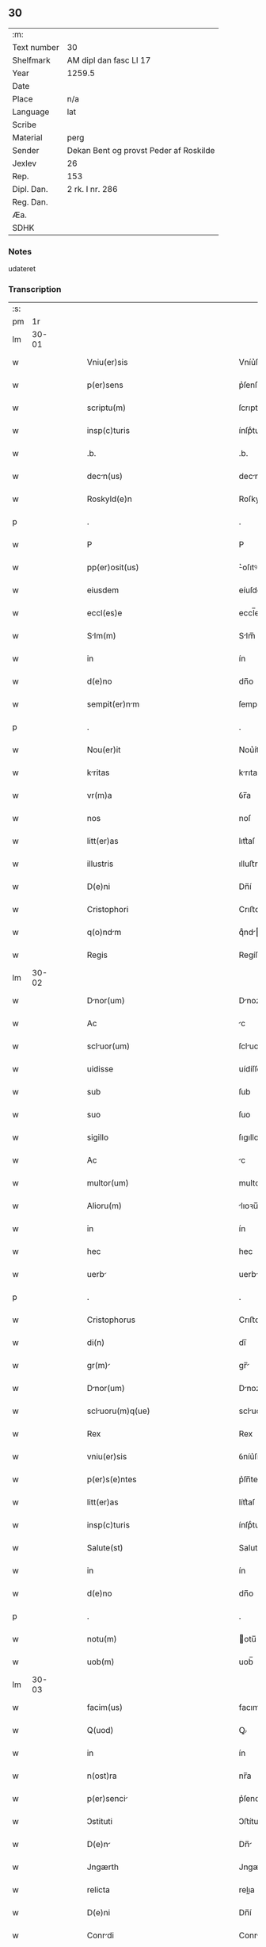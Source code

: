 ** 30
| :m:         |                                        |
| Text number | 30                                     |
| Shelfmark   | AM dipl dan fasc LI 17                 |
| Year        | 1259.5                                 |
| Date        |                                        |
| Place       | n/a                                    |
| Language    | lat                                    |
| Scribe      |                                        |
| Material    | perg                                   |
| Sender      | Dekan Bent og provst Peder af Roskilde |
| Jexlev      | 26                                     |
| Rep.        | 153                                    |
| Dipl. Dan.  | 2 rk. I nr. 286                        |
| Reg. Dan.   |                                        |
| Æa.         |                                        |
| SDHK        |                                        |

*** Notes
udateret

*** Transcription
| :s: |       |   |   |   |   |                                               |                                            |   |   |   |   |     |   |   |   |             |
| pm  |    1r |   |   |   |   |                                               |                                            |   |   |   |   |     |   |   |   |             |
| lm  | 30-01 |   |   |   |   |                                               |                                            |   |   |   |   |     |   |   |   |             |
| w   |       |   |   |   |   | Vniu(er)sis                                   | Vníu͛ſíſ                                    |   |   |   |   | lat |   |   |   |       30-01 |
| w   |       |   |   |   |   | p(er)sens                                     | p͛ſenſ                                      |   |   |   |   | lat |   |   |   |       30-01 |
| w   |       |   |   |   |   | scriptu(m)                                    | ſcrıptu̅                                    |   |   |   |   | lat |   |   |   |       30-01 |
| w   |       |   |   |   |   | insp(c)turis                                  | ínſpͨturíſ                                  |   |   |   |   | lat |   |   |   |       30-01 |
| w   |       |   |   |   |   | .b.                                           | .b.                                        |   |   |   |   | lat |   |   |   |       30-01 |
| w   |       |   |   |   |   | decn(us)                                     | decnꝰ                                     |   |   |   |   | lat |   |   |   |       30-01 |
| w   |       |   |   |   |   | Roskyld(e)n                                   | Roſkyldn̅                                   |   |   |   |   | lat |   |   |   |       30-01 |
| p   |       |   |   |   |   | .                                             | .                                          |   |   |   |   | lat |   |   |   |       30-01 |
| w   |       |   |   |   |   | P                                             | P                                          |   |   |   |   | lat |   |   |   |       30-01 |
| w   |       |   |   |   |   | pp(er)osit(us)                                | ͛oſıtꝰ                                     |   |   |   |   | lat |   |   |   |       30-01 |
| w   |       |   |   |   |   | eiusdem                                       | eíuſde                                    |   |   |   |   | lat |   |   |   |       30-01 |
| w   |       |   |   |   |   | eccl(es)e                                     | eccl̅e                                      |   |   |   |   | lat |   |   |   |       30-01 |
| w   |       |   |   |   |   | Slm(m)                                       | Slm̅                                       |   |   |   |   | lat |   |   |   |       30-01 |
| w   |       |   |   |   |   | in                                            | ín                                         |   |   |   |   | lat |   |   |   |       30-01 |
| w   |       |   |   |   |   | d(e)no                                        | dn̅o                                        |   |   |   |   | lat |   |   |   |       30-01 |
| w   |       |   |   |   |   | sempit(er)nm                                 | ſempıt͛n                                  |   |   |   |   | lat |   |   |   |       30-01 |
| p   |       |   |   |   |   | .                                             | .                                          |   |   |   |   | lat |   |   |   |       30-01 |
| w   |       |   |   |   |   | Nou(er)it                                     | Nou͛ít                                      |   |   |   |   | lat |   |   |   |       30-01 |
| w   |       |   |   |   |   | kritas                                       | krıtaſ                                    |   |   |   |   | lat |   |   |   |       30-01 |
| w   |       |   |   |   |   | vr(m)a                                        | ỽr̅a                                        |   |   |   |   | lat |   |   |   |       30-01 |
| w   |       |   |   |   |   | nos                                           | noſ                                        |   |   |   |   | lat |   |   |   |       30-01 |
| w   |       |   |   |   |   | litt(er)as                                    | lıtt͛aſ                                     |   |   |   |   | lat |   |   |   |       30-01 |
| w   |       |   |   |   |   | illustris                                     | ılluﬅrı                                   |   |   |   |   | lat |   |   |   |       30-01 |
| w   |       |   |   |   |   | D(e)ni                                        | Dn̅í                                        |   |   |   |   | lat |   |   |   |       30-01 |
| w   |       |   |   |   |   | Cristophori                                   | Crıﬅophoꝛí                                 |   |   |   |   | lat |   |   |   |       30-01 |
| w   |       |   |   |   |   | q(o)ndm                                      | qͦnd                                      |   |   |   |   | lat |   |   |   |       30-01 |
| w   |       |   |   |   |   | Regis                                         | Regíſ                                      |   |   |   |   | lat |   |   |   |       30-01 |
| lm  | 30-02 |   |   |   |   |                                               |                                            |   |   |   |   |     |   |   |   |             |
| w   |       |   |   |   |   | Dnor(um)                                     | Dnoꝝ                                      |   |   |   |   | lat |   |   |   |       30-02 |
| w   |       |   |   |   |   | Ac                                            | c                                         |   |   |   |   | lat |   |   |   |       30-02 |
| w   |       |   |   |   |   | scluor(um)                                   | ſcluoꝝ                                    |   |   |   |   | lat |   |   |   |       30-02 |
| w   |       |   |   |   |   | uidisse                                       | uídíſſe                                    |   |   |   |   | lat |   |   |   |       30-02 |
| w   |       |   |   |   |   | sub                                           | ſub                                        |   |   |   |   | lat |   |   |   |       30-02 |
| w   |       |   |   |   |   | suo                                           | ſuo                                        |   |   |   |   | lat |   |   |   |       30-02 |
| w   |       |   |   |   |   | sigillo                                       | ſıgıllo                                    |   |   |   |   | lat |   |   |   |       30-02 |
| w   |       |   |   |   |   | Ac                                            | c                                         |   |   |   |   | lat |   |   |   |       30-02 |
| w   |       |   |   |   |   | multor(um)                                    | multoꝝ                                     |   |   |   |   | lat |   |   |   |       30-02 |
| w   |       |   |   |   |   | Alioru(m)                                     | lıoꝛu̅                                     |   |   |   |   | lat |   |   |   |       30-02 |
| w   |       |   |   |   |   | in                                            | ín                                         |   |   |   |   | lat |   |   |   |       30-02 |
| w   |       |   |   |   |   | hec                                           | hec                                        |   |   |   |   | lat |   |   |   |       30-02 |
| w   |       |   |   |   |   | uerb                                         | uerb                                      |   |   |   |   | lat |   |   |   |       30-02 |
| p   |       |   |   |   |   | .                                             | .                                          |   |   |   |   | lat |   |   |   |       30-02 |
| w   |       |   |   |   |   | Cristophorus                                  | Crıﬅophoꝛus                                |   |   |   |   | lat |   |   |   |       30-02 |
| w   |       |   |   |   |   | di(n)                                         | dı̅                                         |   |   |   |   | lat |   |   |   |       30-02 |
| w   |       |   |   |   |   | gr(m)                                        | gr̅                                        |   |   |   |   | lat |   |   |   |       30-02 |
| w   |       |   |   |   |   | Dnor(um)                                     | Dnoꝝ                                      |   |   |   |   | lat |   |   |   |       30-02 |
| w   |       |   |   |   |   | scluoru(m)q(ue)                              | scluoꝛu̅qꝫ                                 |   |   |   |   | lat |   |   |   |       30-02 |
| w   |       |   |   |   |   | Rex                                           | Rex                                        |   |   |   |   | lat |   |   |   |       30-02 |
| w   |       |   |   |   |   | vniu(er)sis                                   | ỽníu͛ſıſ                                    |   |   |   |   | lat |   |   |   |       30-02 |
| w   |       |   |   |   |   | p(er)s(e)ntes                                 | p͛ſn̅teſ                                     |   |   |   |   | lat |   |   |   |       30-02 |
| w   |       |   |   |   |   | litt(er)as                                    | lítt͛aſ                                     |   |   |   |   | lat |   |   |   |       30-02 |
| w   |       |   |   |   |   | insp(c)turis                                  | ínſpͨturíſ                                  |   |   |   |   | lat |   |   |   |       30-02 |
| w   |       |   |   |   |   | Salute(st)                                    | Salute̅                                     |   |   |   |   | lat |   |   |   |       30-02 |
| w   |       |   |   |   |   | in                                            | ín                                         |   |   |   |   | lat |   |   |   |       30-02 |
| w   |       |   |   |   |   | d(e)no                                        | dn̅o                                        |   |   |   |   | lat |   |   |   |       30-02 |
| p   |       |   |   |   |   | .                                             | .                                          |   |   |   |   | lat |   |   |   |       30-02 |
| w   |       |   |   |   |   | notu(m)                                       | otu̅                                       |   |   |   |   | lat |   |   |   |       30-02 |
| w   |       |   |   |   |   | uob(m)                                        | uob̅                                        |   |   |   |   | lat |   |   |   |       30-02 |
| lm  | 30-03 |   |   |   |   |                                               |                                            |   |   |   |   |     |   |   |   |             |
| w   |       |   |   |   |   | facim(us)                                     | facımꝰ                                     |   |   |   |   | lat |   |   |   |       30-03 |
| w   |       |   |   |   |   | Q(uod)                                        | Ꝙ                                          |   |   |   |   | lat |   |   |   |       30-03 |
| w   |       |   |   |   |   | in                                            | ín                                         |   |   |   |   | lat |   |   |   |       30-03 |
| w   |       |   |   |   |   | n(ost)ra                                      | nr̅a                                        |   |   |   |   | lat |   |   |   |       30-03 |
| w   |       |   |   |   |   | p(er)senci                                   | p͛ſencí                                    |   |   |   |   | lat |   |   |   |       30-03 |
| w   |       |   |   |   |   | Ↄstituti                                      | Ↄﬅítutı                                    |   |   |   |   | lat |   |   |   |       30-03 |
| w   |       |   |   |   |   | D(e)n                                        | Dn̅                                        |   |   |   |   | lat |   |   |   |       30-03 |
| w   |       |   |   |   |   | Jngærth                                       | Jngærth                                    |   |   |   |   | lat |   |   |   |       30-03 |
| w   |       |   |   |   |   | relicta                                       | relıa                                     |   |   |   |   | lat |   |   |   |       30-03 |
| w   |       |   |   |   |   | D(e)ni                                        | Dn̅í                                        |   |   |   |   | lat |   |   |   |       30-03 |
| w   |       |   |   |   |   | Conrdi                                       | Conrdí                                    |   |   |   |   | lat |   |   |   |       30-03 |
| w   |       |   |   |   |   | q(o)ndm                                      | qͦnd                                      |   |   |   |   | lat |   |   |   |       30-03 |
| w   |       |   |   |   |   | comitis                                       | comítíſ                                    |   |   |   |   | lat |   |   |   |       30-03 |
| w   |       |   |   |   |   | de                                            | de                                         |   |   |   |   | lat |   |   |   |       30-03 |
| w   |       |   |   |   |   | Regynsten                                     | Regẏnﬅe                                   |   |   |   |   | lat |   |   |   |       30-03 |
| w   |       |   |   |   |   | ex                                            | ex                                         |   |   |   |   | lat |   |   |   |       30-03 |
| w   |       |   |   |   |   | prte                                         | prte                                      |   |   |   |   | lat |   |   |   |       30-03 |
| w   |       |   |   |   |   | un                                           | un                                        |   |   |   |   | lat |   |   |   |       30-03 |
| p   |       |   |   |   |   | .                                             | .                                          |   |   |   |   | lat |   |   |   |       30-03 |
| w   |       |   |   |   |   | (et)                                          |                                           |   |   |   |   | lat |   |   |   |       30-03 |
| w   |       |   |   |   |   | Joh(m)es                                      | Joh̅eſ                                      |   |   |   |   | lat |   |   |   |       30-03 |
| w   |       |   |   |   |   | fili(us)                                      | fılıꝰ                                      |   |   |   |   | lat |   |   |   |       30-03 |
| w   |       |   |   |   |   | Joh(m)is                                      | Joh̅ıſ                                      |   |   |   |   | lat |   |   |   |       30-03 |
| w   |       |   |   |   |   | frtruelis                                    | frtruelíſ                                 |   |   |   |   | lat |   |   |   |       30-03 |
| w   |       |   |   |   |   | dicte                                         | dıe                                       |   |   |   |   | lat |   |   |   |       30-03 |
| w   |       |   |   |   |   | d(e)ne                                        | dn̅e                                        |   |   |   |   | lat |   |   |   |       30-03 |
| w   |       |   |   |   |   | (et)                                          |                                           |   |   |   |   | lat |   |   |   |       30-03 |
| w   |       |   |   |   |   | D(e)ns                                        | Dn̅ſ                                        |   |   |   |   | lat |   |   |   |       30-03 |
| w   |       |   |   |   |   | Andres                                       | ndꝛeſ                                    |   |   |   |   | lat |   |   |   |       30-03 |
| w   |       |   |   |   |   | fili(us)                                      | fılıꝰ                                      |   |   |   |   | lat |   |   |   |       30-03 |
| lm  | 30-04 |   |   |   |   |                                               |                                            |   |   |   |   |     |   |   |   |             |
| w   |       |   |   |   |   | pincerne                                      | píncerne                                   |   |   |   |   | lat |   |   |   |       30-04 |
| w   |       |   |   |   |   | mrit(us)                                     | mrıtꝰ                                     |   |   |   |   | lat |   |   |   |       30-04 |
| w   |       |   |   |   |   | D(e)ne                                        | Dn̅e                                        |   |   |   |   | lat |   |   |   |       30-04 |
| w   |       |   |   |   |   | Cecilie                                       | Cecılíe                                    |   |   |   |   | lat |   |   |   |       30-04 |
| w   |       |   |   |   |   | sororis                                       | ſoꝛoꝛíſ                                    |   |   |   |   | lat |   |   |   |       30-04 |
| w   |       |   |   |   |   | dicti                                         | dıı                                       |   |   |   |   | lat |   |   |   |       30-04 |
| w   |       |   |   |   |   | Joh(m)is                                      | Joh̅ıſ                                      |   |   |   |   | lat |   |   |   |       30-04 |
| w   |       |   |   |   |   | ex                                            | ex                                         |   |   |   |   | lat |   |   |   |       30-04 |
| w   |       |   |   |   |   | Alter                                        | lter                                     |   |   |   |   | lat |   |   |   |       30-04 |
| p   |       |   |   |   |   | /                                             | /                                          |   |   |   |   | lat |   |   |   |       30-04 |
| w   |       |   |   |   |   | talit(er)                                     | talıt͛                                      |   |   |   |   | lat |   |   |   |       30-04 |
| w   |       |   |   |   |   | int(er)                                       | ínt͛                                        |   |   |   |   | lat |   |   |   |       30-04 |
| w   |       |   |   |   |   | se                                            | ſe                                         |   |   |   |   | lat |   |   |   |       30-04 |
| w   |       |   |   |   |   | Ↄueneru(m)t                                   | Ↄueneru̅t                                   |   |   |   |   | lat |   |   |   |       30-04 |
| w   |       |   |   |   |   | .s.                                           | .ſ.                                        |   |   |   |   | lat |   |   |   |       30-04 |
| w   |       |   |   |   |   | Q(uod)                                        | Ꝙ                                          |   |   |   |   | lat |   |   |   |       30-04 |
| w   |       |   |   |   |   | dict                                         | dı                                       |   |   |   |   | lat |   |   |   |       30-04 |
| w   |       |   |   |   |   | D(e)na                                        | Dn̅a                                        |   |   |   |   | lat |   |   |   |       30-04 |
| w   |       |   |   |   |   | Jngærth                                       | Jngærth                                    |   |   |   |   | lat |   |   |   |       30-04 |
| w   |       |   |   |   |   | possessiones                                  | poſſeſſıoneſ                               |   |   |   |   | lat |   |   |   |       30-04 |
| w   |       |   |   |   |   | infr scriptas                                | ínfr ſcrıptaſ                             |   |   |   |   | lat |   |   |   |       30-04 |
| w   |       |   |   |   |   | .s.                                           | ..                                        |   |   |   |   | lat |   |   |   |       30-04 |
| w   |       |   |   |   |   | Hornlef                                       | Hoꝛnlef                                    |   |   |   |   | lat |   |   |   |       30-04 |
| p   |       |   |   |   |   | .                                             | .                                          |   |   |   |   | lat |   |   |   |       30-04 |
| w   |       |   |   |   |   | (et)                                          |                                           |   |   |   |   | lat |   |   |   |       30-04 |
| w   |       |   |   |   |   | duo                                           | duo                                        |   |   |   |   | lat |   |   |   |       30-04 |
| w   |       |   |   |   |   | molendin                                     | molendín                                  |   |   |   |   | lat |   |   |   |       30-04 |
| w   |       |   |   |   |   | ibidem                                        | ıbıde                                     |   |   |   |   | lat |   |   |   |       30-04 |
| p   |       |   |   |   |   | .                                             | .                                          |   |   |   |   | lat |   |   |   |       30-04 |
| w   |       |   |   |   |   | Amæ¦thorp.                                    | mæ¦thoꝛp.                                 |   |   |   |   | lat |   |   |   | 30-04—30-05 |
| p   |       |   |   |   |   | /                                             | /                                          |   |   |   |   | lat |   |   |   |       30-05 |
| w   |       |   |   |   |   | Thornby                                       | Thoꝛnbẏ                                    |   |   |   |   | lat |   |   |   |       30-05 |
| w   |       |   |   |   |   | min(us)                                       | mínꝰ                                       |   |   |   |   | lat |   |   |   |       30-05 |
| p   |       |   |   |   |   | .                                             | .                                          |   |   |   |   | lat |   |   |   |       30-05 |
| w   |       |   |   |   |   | Jn                                            | Jn                                         |   |   |   |   | lat |   |   |   |       30-05 |
| w   |       |   |   |   |   | thornby                                       | thoꝛnbẏ                                    |   |   |   |   | lat |   |   |   |       30-05 |
| w   |       |   |   |   |   | miori                                        | mıorí                                     |   |   |   |   | lat |   |   |   |       30-05 |
| w   |       |   |   |   |   | t(er)ram                                      | t͛ra                                       |   |   |   |   | lat |   |   |   |       30-05 |
| w   |       |   |   |   |   | septem                                        | ſeptem                                     |   |   |   |   | lat |   |   |   |       30-05 |
| w   |       |   |   |   |   | solidor(um)                                   | ſolıdoꝝ                                    |   |   |   |   | lat |   |   |   |       30-05 |
| w   |       |   |   |   |   | (et)                                          |                                           |   |   |   |   | lat |   |   |   |       30-05 |
| w   |       |   |   |   |   | dimidij                                       | dímídí                                    |   |   |   |   | lat |   |   |   |       30-05 |
| w   |       |   |   |   |   | in                                            | ín                                         |   |   |   |   | lat |   |   |   |       30-05 |
| w   |       |   |   |   |   | censu                                         | cenſu                                      |   |   |   |   | lat |   |   |   |       30-05 |
| p   |       |   |   |   |   | .                                             | .                                          |   |   |   |   | lat |   |   |   |       30-05 |
| w   |       |   |   |   |   | Lyund(et)thorp                                | Lẏundthoꝛp                                |   |   |   |   | lat |   |   |   |       30-05 |
| p   |       |   |   |   |   | .                                             | .                                          |   |   |   |   | lat |   |   |   |       30-05 |
| w   |       |   |   |   |   | Lindæ                                         | Líndæ                                      |   |   |   |   | lat |   |   |   |       30-05 |
| w   |       |   |   |   |   | pruu(m)                                      | pruu̅                                      |   |   |   |   | lat |   |   |   |       30-05 |
| p   |       |   |   |   |   | .                                             | .                                          |   |   |   |   | lat |   |   |   |       30-05 |
| w   |       |   |   |   |   | t(er)cim                                     | t͛cı                                      |   |   |   |   | lat |   |   |   |       30-05 |
| w   |       |   |   |   |   | p(er)tem                                      | p̲tem                                       |   |   |   |   | lat |   |   |   |       30-05 |
| w   |       |   |   |   |   | de                                            | de                                         |   |   |   |   | lat |   |   |   |       30-05 |
| w   |       |   |   |   |   | tubald                                        | tubald                                     |   |   |   |   | lat |   |   |   |       30-05 |
| w   |       |   |   |   |   | in                                            | ín                                         |   |   |   |   | lat |   |   |   |       30-05 |
| w   |       |   |   |   |   | møn                                           | mø                                        |   |   |   |   | lat |   |   |   |       30-05 |
| w   |       |   |   |   |   | cu(m)                                         | cu̅                                         |   |   |   |   | lat |   |   |   |       30-05 |
| w   |       |   |   |   |   | omib(us)                                      | omíbꝫ                                      |   |   |   |   | lat |   |   |   |       30-05 |
| w   |       |   |   |   |   | p(er)tinencijs                                | p̲tínencíſ                                 |   |   |   |   | lat |   |   |   |       30-05 |
| w   |       |   |   |   |   | eoru(m)                                       | eoꝛu̅                                       |   |   |   |   | lat |   |   |   |       30-05 |
| w   |       |   |   |   |   | .s.                                           | ..                                        |   |   |   |   | lat |   |   |   |       30-05 |
| lm  | 30-06 |   |   |   |   |                                               |                                            |   |   |   |   |     |   |   |   |             |
| w   |       |   |   |   |   | mobl(m)ib(us)                                 | mobl̅ıbꝫ                                    |   |   |   |   | lat |   |   |   |       30-06 |
| w   |       |   |   |   |   | (et)                                          |                                           |   |   |   |   | lat |   |   |   |       30-06 |
| w   |       |   |   |   |   | i(n)mobilib(us)                               | ı̅mobılıbꝫ                                  |   |   |   |   | lat |   |   |   |       30-06 |
| w   |       |   |   |   |   | que                                           | que                                        |   |   |   |   | lat |   |   |   |       30-06 |
| w   |       |   |   |   |   | su                                           | ſu                                        |   |   |   |   | lat |   |   |   |       30-06 |
| w   |       |   |   |   |   | st(er)                                        | ſt͛                                         |   |   |   |   | lat |   |   |   |       30-06 |
| w   |       |   |   |   |   | ibidem                                        | ıbıde                                     |   |   |   |   | lat |   |   |   |       30-06 |
| p   |       |   |   |   |   | .                                             | .                                          |   |   |   |   | lat |   |   |   |       30-06 |
| w   |       |   |   |   |   | p(er)dictis                                   | p͛dııſ                                     |   |   |   |   | lat |   |   |   |       30-06 |
| w   |       |   |   |   |   | .S.                                           | .S.                                        |   |   |   |   | lat |   |   |   |       30-06 |
| w   |       |   |   |   |   | D(e)no                                        | Dn̅o                                        |   |   |   |   | lat |   |   |   |       30-06 |
| w   |       |   |   |   |   | Andree                                        | Andꝛee                                     |   |   |   |   | lat |   |   |   |       30-06 |
| w   |       |   |   |   |   | (et)                                          |                                           |   |   |   |   | lat |   |   |   |       30-06 |
| w   |       |   |   |   |   | Joh(m)i                                       | Joh̅ı                                       |   |   |   |   | lat |   |   |   |       30-06 |
| w   |       |   |   |   |   | scotret                                      | ſcotret                                   |   |   |   |   | lat |   |   |   |       30-06 |
| p   |       |   |   |   |   | .                                             | .                                          |   |   |   |   | lat |   |   |   |       30-06 |
| w   |       |   |   |   |   | quib(us)                                      | quıbꝫ                                      |   |   |   |   | lat |   |   |   |       30-06 |
| w   |       |   |   |   |   | ijdem                                         | íde                                      |   |   |   |   | lat |   |   |   |       30-06 |
| w   |       |   |   |   |   | Ↄtenti                                        | Ↄtentí                                     |   |   |   |   | lat |   |   |   |       30-06 |
| w   |       |   |   |   |   | ess(e)nt                                      | eſſn̅t                                      |   |   |   |   | lat |   |   |   |       30-06 |
| w   |       |   |   |   |   | p(ro)                                         | ꝓ                                          |   |   |   |   | lat |   |   |   |       30-06 |
| w   |       |   |   |   |   | portione                                      | poꝛtıone                                   |   |   |   |   | lat |   |   |   |       30-06 |
| w   |       |   |   |   |   | heredittis                                   | heredıttíſ                                |   |   |   |   | lat |   |   |   |       30-06 |
| p   |       |   |   |   |   | .                                             | .                                          |   |   |   |   | lat |   |   |   |       30-06 |
| w   |       |   |   |   |   | que                                           | que                                        |   |   |   |   | lat |   |   |   |       30-06 |
| w   |       |   |   |   |   | ip(m)os                                       | ıp̅oſ                                       |   |   |   |   | lat |   |   |   |       30-06 |
| w   |       |   |   |   |   | Ↄting(er)e                                    | Ↄtíng͛e                                     |   |   |   |   | lat |   |   |   |       30-06 |
| w   |       |   |   |   |   | poss(et)                                      | poſſꝫ                                      |   |   |   |   | lat |   |   |   |       30-06 |
| w   |       |   |   |   |   | ex                                            | ex                                         |   |   |   |   | lat |   |   |   |       30-06 |
| w   |       |   |   |   |   | bonis                                         | boníſ                                      |   |   |   |   | lat |   |   |   |       30-06 |
| w   |       |   |   |   |   | eiusdem                                       | eíuſde                                    |   |   |   |   | lat |   |   |   |       30-06 |
| w   |       |   |   |   |   | D(e)ne                                        | Dn̅e                                        |   |   |   |   | lat |   |   |   |       30-06 |
| p   |       |   |   |   |   | .                                             | .                                          |   |   |   |   | lat |   |   |   |       30-06 |
| w   |       |   |   |   |   | que                                           | que                                        |   |   |   |   | lat |   |   |   |       30-06 |
| lm  | 30-07 |   |   |   |   |                                               |                                            |   |   |   |   |     |   |   |   |             |
| w   |       |   |   |   |   | scottio                                      | ſcottío                                   |   |   |   |   | lat |   |   |   |       30-07 |
| w   |       |   |   |   |   | statim                                        | ﬅatím                                      |   |   |   |   | lat |   |   |   |       30-07 |
| w   |       |   |   |   |   | fc(i)                                        | fc̅                                        |   |   |   |   | lat |   |   |   |       30-07 |
| w   |       |   |   |   |   | est                                           | eﬅ                                         |   |   |   |   | lat |   |   |   |       30-07 |
| w   |       |   |   |   |   | hc                                           | hc                                        |   |   |   |   | lat |   |   |   |       30-07 |
| w   |       |   |   |   |   | Ↄdic(i)one                                    | Ↄdıc̅one                                    |   |   |   |   | lat |   |   |   |       30-07 |
| w   |       |   |   |   |   | int(er)posit                                 | ínt͛poſıt                                  |   |   |   |   | lat |   |   |   |       30-07 |
| p   |       |   |   |   |   | /                                             | /                                          |   |   |   |   | lat |   |   |   |       30-07 |
| w   |       |   |   |   |   | q(uod)                                        | ꝙ                                          |   |   |   |   | lat |   |   |   |       30-07 |
| w   |       |   |   |   |   | dc(i)a                                        | dc̅a                                        |   |   |   |   | lat |   |   |   |       30-07 |
| w   |       |   |   |   |   | bon                                          | bon                                       |   |   |   |   | lat |   |   |   |       30-07 |
| w   |       |   |   |   |   | nichilomin(us)                                | níchılomínꝰ                                |   |   |   |   | lat |   |   |   |       30-07 |
| w   |       |   |   |   |   | i(n)                                          | ı̅                                          |   |   |   |   | lat |   |   |   |       30-07 |
| w   |       |   |   |   |   | possessione                                   | poſſeſſıone                                |   |   |   |   | lat |   |   |   |       30-07 |
| w   |       |   |   |   |   | p(er)dicte                                    | p͛dıe                                      |   |   |   |   | lat |   |   |   |       30-07 |
| w   |       |   |   |   |   | d(e)ne                                        | dn̅e                                        |   |   |   |   | lat |   |   |   |       30-07 |
| w   |       |   |   |   |   | Jngerth                                      | Jngerth                                   |   |   |   |   | lat |   |   |   |       30-07 |
| w   |       |   |   |   |   | remnere(st)t                                 | remnere̅t                                  |   |   |   |   | lat |   |   |   |       30-07 |
| w   |       |   |   |   |   | usq(ue)                                       | uſqꝫ                                       |   |   |   |   | lat |   |   |   |       30-07 |
| w   |       |   |   |   |   | Ad                                            | d                                         |   |   |   |   | lat |   |   |   |       30-07 |
| w   |       |   |   |   |   | Ↄpletu(m)                                     | Ↄpletu̅                                     |   |   |   |   | lat |   |   |   |       30-07 |
| w   |       |   |   |   |   | trienniu(m)                                   | tríenníu̅                                   |   |   |   |   | lat |   |   |   |       30-07 |
| w   |       |   |   |   |   | fc(i)a                                        | fc̅a                                        |   |   |   |   | lat |   |   |   |       30-07 |
| w   |       |   |   |   |   | Ↄputac(i)one                                  | Ↄputac̅one                                  |   |   |   |   | lat |   |   |   |       30-07 |
| w   |       |   |   |   |   | A                                             |                                           |   |   |   |   | lat |   |   |   |       30-07 |
| w   |       |   |   |   |   | p(ro)ximo                                     | ꝓxímo                                      |   |   |   |   | lat |   |   |   |       30-07 |
| w   |       |   |   |   |   | seq(e)nti                                     | ſeqn̅tí                                     |   |   |   |   | lat |   |   |   |       30-07 |
| lm  | 30-08 |   |   |   |   |                                               |                                            |   |   |   |   |     |   |   |   |             |
| w   |       |   |   |   |   | festo                                         | feﬅo                                       |   |   |   |   | lat |   |   |   |       30-08 |
| w   |       |   |   |   |   | Sc(i)i                                        | Sc̅ı                                        |   |   |   |   | lat |   |   |   |       30-08 |
| w   |       |   |   |   |   | michaelis                                     | ıchaelıſ                                  |   |   |   |   | lat |   |   |   |       30-08 |
| p   |       |   |   |   |   | .                                             | .                                          |   |   |   |   | lat |   |   |   |       30-08 |
| w   |       |   |   |   |   | (et)                                          |                                           |   |   |   |   | lat |   |   |   |       30-08 |
| w   |       |   |   |   |   | q(uod)                                        | ꝙ                                          |   |   |   |   | lat |   |   |   |       30-08 |
| w   |       |   |   |   |   | ip(m)                                        | ıp̅                                        |   |   |   |   | lat |   |   |   |       30-08 |
| w   |       |   |   |   |   | om(m)s                                        | om̅ſ                                        |   |   |   |   | lat |   |   |   |       30-08 |
| w   |       |   |   |   |   | p(ro)uent(us)                                 | ꝓuentꝰ                                     |   |   |   |   | lat |   |   |   |       30-08 |
| w   |       |   |   |   |   | dictor(um)                                    | dıoꝝ                                      |   |   |   |   | lat |   |   |   |       30-08 |
| w   |       |   |   |   |   | t(i)um                                        | tu                                       |   |   |   |   | lat |   |   |   |       30-08 |
| w   |       |   |   |   |   | Annor(um)                                     | nnoꝝ                                      |   |   |   |   | lat |   |   |   |       30-08 |
| w   |       |   |   |   |   | i(n)tegre                                     | ı̅tegre                                     |   |   |   |   | lat |   |   |   |       30-08 |
| w   |       |   |   |   |   | p(er)cepit                                   | p̲cepıt                                    |   |   |   |   | lat |   |   |   |       30-08 |
| p   |       |   |   |   |   | /                                             | /                                          |   |   |   |   | lat |   |   |   |       30-08 |
| w   |       |   |   |   |   | siue                                          | ſíue                                       |   |   |   |   | lat |   |   |   |       30-08 |
| w   |       |   |   |   |   | p(er)                                         | p̲                                          |   |   |   |   | lat |   |   |   |       30-08 |
| w   |       |   |   |   |   | se                                            | ſe                                         |   |   |   |   | lat |   |   |   |       30-08 |
| w   |       |   |   |   |   | ip(ra)m                                       | ıp                                       |   |   |   |   | lat |   |   |   |       30-08 |
| w   |       |   |   |   |   | si                                            | ſí                                         |   |   |   |   | lat |   |   |   |       30-08 |
| w   |       |   |   |   |   | uixerit                                       | uíxerít                                    |   |   |   |   | lat |   |   |   |       30-08 |
| p   |       |   |   |   |   | .                                             | .                                          |   |   |   |   | lat |   |   |   |       30-08 |
| w   |       |   |   |   |   | u(e)l                                         | ul̅                                         |   |   |   |   | lat |   |   |   |       30-08 |
| w   |       |   |   |   |   | hij                                           | hí                                        |   |   |   |   | lat |   |   |   |       30-08 |
| w   |       |   |   |   |   | quib(us)                                      | quıbꝫ                                      |   |   |   |   | lat |   |   |   |       30-08 |
| w   |       |   |   |   |   | ip(m)a                                        | ıp̅a                                        |   |   |   |   | lat |   |   |   |       30-08 |
| w   |       |   |   |   |   | eosde(st)                                     | eoſde̅                                      |   |   |   |   | lat |   |   |   |       30-08 |
| w   |       |   |   |   |   | p(ro)uent(us)                                 | ꝓuentꝰ                                     |   |   |   |   | lat |   |   |   |       30-08 |
| w   |       |   |   |   |   | donu(er)it                                   | donu͛ít                                    |   |   |   |   | lat |   |   |   |       30-08 |
| w   |       |   |   |   |   | u(e)l                                         | ul̅                                         |   |   |   |   | lat |   |   |   |       30-08 |
| w   |       |   |   |   |   | legu(er)it                                   | legu͛ít                                    |   |   |   |   | lat |   |   |   |       30-08 |
| w   |       |   |   |   |   | si                                            | ſı                                         |   |   |   |   | lat |   |   |   |       30-08 |
| w   |       |   |   |   |   | ei                                            | eí                                         |   |   |   |   | lat |   |   |   |       30-08 |
| w   |       |   |   |   |   | aliq(i)d                                      | alıqd                                     |   |   |   |   | lat |   |   |   |       30-08 |
| w   |       |   |   |   |   | humnit(us)                                   | humnıtꝰ                                   |   |   |   |   | lat |   |   |   |       30-08 |
| w   |       |   |   |   |   | Ↄti¦gerit                                     | Ↄtí¦gerıt                                  |   |   |   |   | lat |   |   |   | 30-08—30-09 |
| p   |       |   |   |   |   | .                                             | .                                          |   |   |   |   | lat |   |   |   |       30-09 |
| w   |       |   |   |   |   | Prefati                                       | Prefatí                                    |   |   |   |   | lat |   |   |   |       30-09 |
| w   |       |   |   |   |   | uero                                          | uero                                       |   |   |   |   | lat |   |   |   |       30-09 |
| w   |       |   |   |   |   | d(omi)n(u)s                                   | dn̅ſ                                        |   |   |   |   | lat |   |   |   |       30-09 |
| w   |       |   |   |   |   | Andres                                       | ndꝛeſ                                    |   |   |   |   | lat |   |   |   |       30-09 |
| w   |       |   |   |   |   | (et)                                          |                                           |   |   |   |   | lat |   |   |   |       30-09 |
| w   |       |   |   |   |   | Joh(m)es                                      | Joh̅eſ                                      |   |   |   |   | lat |   |   |   |       30-09 |
| w   |       |   |   |   |   | suu(m)                                        | ſuu̅                                        |   |   |   |   | lat |   |   |   |       30-09 |
| w   |       |   |   |   |   | adhibueru(m)t                                 | adhıbueru̅t                                 |   |   |   |   | lat |   |   |   |       30-09 |
| w   |       |   |   |   |   | plenu(m)                                      | plenu̅                                      |   |   |   |   | lat |   |   |   |       30-09 |
| w   |       |   |   |   |   | Ↄsensu(m)                                     | Ↄſenſu̅                                     |   |   |   |   | lat |   |   |   |       30-09 |
| p   |       |   |   |   |   | /                                             | /                                          |   |   |   |   | lat |   |   |   |       30-09 |
| w   |       |   |   |   |   | q(uod)                                        | ꝙ                                          |   |   |   |   | lat |   |   |   |       30-09 |
| w   |       |   |   |   |   | sepe                                          | ſepe                                       |   |   |   |   | lat |   |   |   |       30-09 |
| w   |       |   |   |   |   | dc(i)a                                        | dc̅a                                        |   |   |   |   | lat |   |   |   |       30-09 |
| w   |       |   |   |   |   | D(e)n                                        | Dn̅                                        |   |   |   |   | lat |   |   |   |       30-09 |
| w   |       |   |   |   |   | Jngærth                                       | Jngærth                                    |   |   |   |   | lat |   |   |   |       30-09 |
| w   |       |   |   |   |   | omi                                          | omí                                       |   |   |   |   | lat |   |   |   |       30-09 |
| w   |       |   |   |   |   | su                                           | ſu                                        |   |   |   |   | lat |   |   |   |       30-09 |
| w   |       |   |   |   |   | reliq(ua)                                     | relıq                                     |   |   |   |   | lat |   |   |   |       30-09 |
| w   |       |   |   |   |   | bon                                          | bon                                       |   |   |   |   | lat |   |   |   |       30-09 |
| w   |       |   |   |   |   | mobl(m)i                                     | mobl̅ı                                     |   |   |   |   | lat |   |   |   |       30-09 |
| w   |       |   |   |   |   | (et)                                          |                                           |   |   |   |   | lat |   |   |   |       30-09 |
| w   |       |   |   |   |   | i(n)mobl(m)ia                                 | ı̅mobl̅ıa                                    |   |   |   |   | lat |   |   |   |       30-09 |
| w   |       |   |   |   |   | uendat                                        | uendat                                     |   |   |   |   | lat |   |   |   |       30-09 |
| p   |       |   |   |   |   | /                                             | /                                          |   |   |   |   | lat |   |   |   |       30-09 |
| w   |       |   |   |   |   | donet                                         | donet                                      |   |   |   |   | lat |   |   |   |       30-09 |
| p   |       |   |   |   |   | /                                             | /                                          |   |   |   |   | lat |   |   |   |       30-09 |
| w   |       |   |   |   |   | u(e)l                                         | ul̅                                         |   |   |   |   | lat |   |   |   |       30-09 |
| w   |       |   |   |   |   | leget                                         | leget                                      |   |   |   |   | lat |   |   |   |       30-09 |
| p   |       |   |   |   |   | /                                             | /                                          |   |   |   |   | lat |   |   |   |       30-09 |
| lm  | 30-10 |   |   |   |   |                                               |                                            |   |   |   |   |     |   |   |   |             |
| w   |       |   |   |   |   | seu                                           | ſeu                                        |   |   |   |   | lat |   |   |   |       30-10 |
| w   |       |   |   |   |   | quocu(m)q(ue)                                 | quocu̅qꝫ                                    |   |   |   |   | lat |   |   |   |       30-10 |
| w   |       |   |   |   |   | modo                                          | modo                                       |   |   |   |   | lat |   |   |   |       30-10 |
| w   |       |   |   |   |   | uelit                                         | uelít                                      |   |   |   |   | lat |   |   |   |       30-10 |
| w   |       |   |   |   |   | Alienet                                       | lıenet                                    |   |   |   |   | lat |   |   |   |       30-10 |
| p   |       |   |   |   |   | /                                             | /                                          |   |   |   |   | lat |   |   |   |       30-10 |
| w   |       |   |   |   |   | quib(us)cu(m)q(ue)                            | quıbꝫcu̅qꝫ                                  |   |   |   |   | lat |   |   |   |       30-10 |
| w   |       |   |   |   |   | (etiam)                                       | ̅                                          |   |   |   |   | lat |   |   |   |       30-10 |
| w   |       |   |   |   |   | p(er)sonis                                    | p̲ſoníſ                                     |   |   |   |   | lat |   |   |   |       30-10 |
| p   |       |   |   |   |   | .                                             | .                                          |   |   |   |   | lat |   |   |   |       30-10 |
| w   |       |   |   |   |   | Cet(er)m                                      | Cet͛                                       |   |   |   |   | lat |   |   |   |       30-10 |
| w   |       |   |   |   |   | sepe                                          | ſepe                                       |   |   |   |   | lat |   |   |   |       30-10 |
| w   |       |   |   |   |   | d(i)c(t)i                                     | dc̅ı                                        |   |   |   |   | lat |   |   |   |       30-10 |
| w   |       |   |   |   |   | D(e)ns                                        | Dn̅ſ                                        |   |   |   |   | lat |   |   |   |       30-10 |
| w   |       |   |   |   |   | Andres                                       | ndꝛeſ                                    |   |   |   |   | lat |   |   |   |       30-10 |
| w   |       |   |   |   |   | (et)                                          |                                           |   |   |   |   | lat |   |   |   |       30-10 |
| w   |       |   |   |   |   | Joh(m)s                                       | Joh̅                                       |   |   |   |   | lat |   |   |   |       30-10 |
| w   |       |   |   |   |   | sup(er)                                       | ſup̲                                        |   |   |   |   | lat |   |   |   |       30-10 |
| w   |       |   |   |   |   | bonis                                         | boníſ                                      |   |   |   |   | lat |   |   |   |       30-10 |
| w   |       |   |   |   |   | siue                                          | ſíue                                       |   |   |   |   | lat |   |   |   |       30-10 |
| w   |       |   |   |   |   | possessionib(us)                              | poſſeſſıoníbꝫ                              |   |   |   |   | lat |   |   |   |       30-10 |
| w   |       |   |   |   |   | p(er)                                         | p̲                                          |   |   |   |   | lat |   |   |   |       30-10 |
| w   |       |   |   |   |   | dc(i)m                                       | dc̅                                       |   |   |   |   | lat |   |   |   |       30-10 |
| w   |       |   |   |   |   | D(e)nm                                       | Dn̅                                       |   |   |   |   | lat |   |   |   |       30-10 |
| w   |       |   |   |   |   | p(i)us                                        | puſ                                       |   |   |   |   | lat |   |   |   |       30-10 |
| w   |       |   |   |   |   | iuste                                         | íuﬅe                                       |   |   |   |   | lat |   |   |   |       30-10 |
| w   |       |   |   |   |   | (et)                                          |                                           |   |   |   |   | lat |   |   |   |       30-10 |
| w   |       |   |   |   |   | scd(e)                                        | ſc                                        |   |   |   |   | lat |   |   |   |       30-10 |
| w   |       |   |   |   |   | leges                                         | legeſ                                      |   |   |   |   | lat |   |   |   |       30-10 |
| w   |       |   |   |   |   | t(er)re                                       | t͛re                                        |   |   |   |   | lat |   |   |   |       30-10 |
| w   |       |   |   |   |   | Alientis                                     | lıentíſ                                  |   |   |   |   | lat |   |   |   |       30-10 |
| p   |       |   |   |   |   | /                                             | /                                          |   |   |   |   | lat |   |   |   |       30-10 |
| w   |       |   |   |   |   | repe¦tendis                                   | repe¦tendıſ                                |   |   |   |   | lat |   |   |   | 30-10—30-11 |
| p   |       |   |   |   |   | /                                             | /                                          |   |   |   |   | lat |   |   |   |       30-11 |
| w   |       |   |   |   |   | u(e)l                                         | ul̅                                         |   |   |   |   | lat |   |   |   |       30-11 |
| w   |       |   |   |   |   | quocu(m)q(ue)                                 | quocu̅qꝫ                                    |   |   |   |   | lat |   |   |   |       30-11 |
| w   |       |   |   |   |   | modo                                          | modo                                       |   |   |   |   | lat |   |   |   |       30-11 |
| w   |       |   |   |   |   | impetendis                                    | ímpetendı                                 |   |   |   |   | lat |   |   |   |       30-11 |
| p   |       |   |   |   |   | /                                             | /                                          |   |   |   |   | lat |   |   |   |       30-11 |
| w   |       |   |   |   |   | si                                            | ſı                                         |   |   |   |   | lat |   |   |   |       30-11 |
| w   |       |   |   |   |   | quod                                          | quod                                       |   |   |   |   | lat |   |   |   |       30-11 |
| w   |       |   |   |   |   | ius                                           | íuſ                                        |   |   |   |   | lat |   |   |   |       30-11 |
| w   |       |   |   |   |   | eis                                           | eíſ                                        |   |   |   |   | lat |   |   |   |       30-11 |
| w   |       |   |   |   |   | Ↄpeteret                                      | Ↄpeteret                                   |   |   |   |   | lat |   |   |   |       30-11 |
| p   |       |   |   |   |   | /                                             | /                                          |   |   |   |   | lat |   |   |   |       30-11 |
| w   |       |   |   |   |   | u(e)l                                         | ul̅                                         |   |   |   |   | lat |   |   |   |       30-11 |
| w   |       |   |   |   |   | Ↄpet(er)e                                     | Ↄpet͛e                                      |   |   |   |   | lat |   |   |   |       30-11 |
| w   |       |   |   |   |   | uideret(ur)                                   | uíderet᷑                                    |   |   |   |   | lat |   |   |   |       30-11 |
| w   |       |   |   |   |   | penit(us)                                     | penítꝰ                                     |   |   |   |   | lat |   |   |   |       30-11 |
| w   |       |   |   |   |   | renu(m)ciru(m)t                              | renu̅cıru̅t                                 |   |   |   |   | lat |   |   |   |       30-11 |
| p   |       |   |   |   |   | .                                             | .                                          |   |   |   |   | lat |   |   |   |       30-11 |
| w   |       |   |   |   |   | Residu                                       | Reſıdu                                    |   |   |   |   | lat |   |   |   |       30-11 |
| w   |       |   |   |   |   | Aut(er)                                       | ut͛                                        |   |   |   |   | lat |   |   |   |       30-11 |
| w   |       |   |   |   |   | bon                                          | bon                                       |   |   |   |   | lat |   |   |   |       30-11 |
| w   |       |   |   |   |   | su                                           | ſu                                        |   |   |   |   | lat |   |   |   |       30-11 |
| w   |       |   |   |   |   | uniu(er)sa                                    | uníu͛ſa                                     |   |   |   |   | lat |   |   |   |       30-11 |
| w   |       |   |   |   |   | tam                                           | tam                                        |   |   |   |   | lat |   |   |   |       30-11 |
| w   |       |   |   |   |   | mobl(m)i                                     | mobl̅ı                                     |   |   |   |   | lat |   |   |   |       30-11 |
| w   |       |   |   |   |   | q(uod)(ra)                                    | ꝙ                                         |   |   |   |   | lat |   |   |   |       30-11 |
| w   |       |   |   |   |   | i(n)mobl(m)i                                 | ı̅mobl̅ı                                    |   |   |   |   | lat |   |   |   |       30-11 |
| w   |       |   |   |   |   | cu(m)                                         | cu̅                                         |   |   |   |   | lat |   |   |   |       30-11 |
| w   |       |   |   |   |   | suis                                          | ſuíſ                                       |   |   |   |   | lat |   |   |   |       30-11 |
| w   |       |   |   |   |   | Attinen¦cijs                                  | ttínen¦cıȷſ                               |   |   |   |   | lat |   |   |   | 30-11—30-12 |
| w   |       |   |   |   |   | om(n)ib(us)                                   | om̅ıbꝫ                                      |   |   |   |   | lat |   |   |   |       30-12 |
| w   |       |   |   |   |   | videl(et)                                     | ỽıdelꝫ                                     |   |   |   |   | lat |   |   |   |       30-12 |
| w   |       |   |   |   |   | Sketh                                        | Sketh                                     |   |   |   |   | lat |   |   |   |       30-12 |
| w   |       |   |   |   |   | cu(m)                                         | cu̅                                         |   |   |   |   | lat |   |   |   |       30-12 |
| w   |       |   |   |   |   | molendino                                     | molendíno                                  |   |   |   |   | lat |   |   |   |       30-12 |
| w   |       |   |   |   |   | (et)                                          |                                           |   |   |   |   | lat |   |   |   |       30-12 |
| w   |       |   |   |   |   | stagno                                        | ﬅagno                                      |   |   |   |   | lat |   |   |   |       30-12 |
| p   |       |   |   |   |   | .                                             | .                                          |   |   |   |   | lat |   |   |   |       30-12 |
| w   |       |   |   |   |   | Alunde                                        | lunde                                     |   |   |   |   | lat |   |   |   |       30-12 |
| w   |       |   |   |   |   | pruu(m)                                      | pruu̅                                      |   |   |   |   | lat |   |   |   |       30-12 |
| p   |       |   |   |   |   | .                                             | .                                          |   |   |   |   | lat |   |   |   |       30-12 |
| w   |       |   |   |   |   | Sua(m)lpthorp                                 | Sua̅lpthoꝛp                                 |   |   |   |   | lat |   |   |   |       30-12 |
| p   |       |   |   |   |   | .                                             | .                                          |   |   |   |   | lat |   |   |   |       30-12 |
| w   |       |   |   |   |   | Ansthorp                                      | nﬅhoꝛp                                    |   |   |   |   | lat |   |   |   |       30-12 |
| p   |       |   |   |   |   | .                                             | .                                          |   |   |   |   | lat |   |   |   |       30-12 |
| w   |       |   |   |   |   | Aggrthorp                                    | ggrthoꝛp                                 |   |   |   |   | lat |   |   |   |       30-12 |
| p   |       |   |   |   |   | .                                             | .                                          |   |   |   |   | lat |   |   |   |       30-12 |
| w   |       |   |   |   |   | Aggrmrk                                     | ggrmrk                                  |   |   |   |   | lat |   |   |   |       30-12 |
| p   |       |   |   |   |   | .                                             | .                                          |   |   |   |   | lat |   |   |   |       30-12 |
| w   |       |   |   |   |   | Tokkæmrk                                     | Tokkæmrk                                  |   |   |   |   | lat |   |   |   |       30-12 |
| p   |       |   |   |   |   | .                                             | .                                          |   |   |   |   | lat |   |   |   |       30-12 |
| w   |       |   |   |   |   | <del¤rend "erasure">00000000</del>byl(et)riss | <del¤rend "erasure">00000000</del>bylrıſſ |   |   |   |   | lat |   |   |   |       30-12 |
| w   |       |   |   |   |   | Aggæthorp                                     | ggæthoꝛp                                  |   |   |   |   | lat |   |   |   |       30-12 |
| p   |       |   |   |   |   | .                                             | .                                          |   |   |   |   | lat |   |   |   |       30-12 |
| w   |       |   |   |   |   | cu(m)                                         | cu̅                                         |   |   |   |   | lat |   |   |   |       30-12 |
| w   |       |   |   |   |   | piscat(ur)a                                   | pıſcat᷑a                                    |   |   |   |   | lat |   |   |   |       30-12 |
| lm  | 30-13 |   |   |   |   |                                               |                                            |   |   |   |   |     |   |   |   |             |
| w   |       |   |   |   |   | ibidem                                        | ıbıde                                     |   |   |   |   | lat |   |   |   |       30-13 |
| w   |       |   |   |   |   | que                                           | que                                        |   |   |   |   | lat |   |   |   |       30-13 |
| w   |       |   |   |   |   | dicit(ur)                                     | dıcıt᷑                                      |   |   |   |   | lat |   |   |   |       30-13 |
| w   |       |   |   |   |   | wlbut                                        | wlbut                                     |   |   |   |   | lat |   |   |   |       30-13 |
| p   |       |   |   |   |   | .                                             | .                                          |   |   |   |   | lat |   |   |   |       30-13 |
| w   |       |   |   |   |   | wldby                                        | wldby                                     |   |   |   |   | lat |   |   |   |       30-13 |
| p   |       |   |   |   |   | .                                             | .                                          |   |   |   |   | lat |   |   |   |       30-13 |
| w   |       |   |   |   |   | brnæthorp                                    | brnæthoꝛp                                 |   |   |   |   | lat |   |   |   |       30-13 |
| p   |       |   |   |   |   | .                                             | .                                          |   |   |   |   | lat |   |   |   |       30-13 |
| w   |       |   |   |   |   | heddinge                                     | heddınge                                  |   |   |   |   | lat |   |   |   |       30-13 |
| p   |       |   |   |   |   | .                                             | .                                          |   |   |   |   | lat |   |   |   |       30-13 |
| w   |       |   |   |   |   | pruu(m)                                      | pruu̅                                      |   |   |   |   | lat |   |   |   |       30-13 |
| p   |       |   |   |   |   | .                                             | .                                          |   |   |   |   | lat |   |   |   |       30-13 |
| w   |       |   |   |   |   | Swensthorp                                    | Swenſthoꝛp                                 |   |   |   |   | lat |   |   |   |       30-13 |
| p   |       |   |   |   |   | .                                             | .                                          |   |   |   |   | lat |   |   |   |       30-13 |
| w   |       |   |   |   |   | Grøneholt                                    | Grøneholt                                 |   |   |   |   | lat |   |   |   |       30-13 |
| p   |       |   |   |   |   | .                                             | .                                          |   |   |   |   | lat |   |   |   |       30-13 |
| w   |       |   |   |   |   | cu(m)                                         | cu̅                                         |   |   |   |   | lat |   |   |   |       30-13 |
| w   |       |   |   |   |   | equicio                                       | equícío                                    |   |   |   |   | lat |   |   |   |       30-13 |
| p   |       |   |   |   |   | .                                             | .                                          |   |   |   |   | lat |   |   |   |       30-13 |
| w   |       |   |   |   |   | dus                                          | duſ                                       |   |   |   |   | lat |   |   |   |       30-13 |
| w   |       |   |   |   |   | prtes                                        | prteſ                                     |   |   |   |   | lat |   |   |   |       30-13 |
| w   |       |   |   |   |   | de                                            | de                                         |   |   |   |   | lat |   |   |   |       30-13 |
| w   |       |   |   |   |   | tubld                                        | tubld                                     |   |   |   |   | lat |   |   |   |       30-13 |
| w   |       |   |   |   |   | in                                            | ín                                         |   |   |   |   | lat |   |   |   |       30-13 |
| w   |       |   |   |   |   | møn                                           | mø                                        |   |   |   |   | lat |   |   |   |       30-13 |
| w   |       |   |   |   |   | Ad                                            | d                                         |   |   |   |   | lat |   |   |   |       30-13 |
| w   |       |   |   |   |   | fundc(i)onem                                 | fundc̅one                                 |   |   |   |   | lat |   |   |   |       30-13 |
| w   |       |   |   |   |   | (et)                                          |                                           |   |   |   |   | lat |   |   |   |       30-13 |
| w   |       |   |   |   |   | dotc(i)onem                                  | dotc̅one                                  |   |   |   |   | lat |   |   |   |       30-13 |
| lm  | 30-14 |   |   |   |   |                                               |                                            |   |   |   |   |     |   |   |   |             |
| w   |       |   |   |   |   | monsterij                                    | monﬅerí                                  |   |   |   |   | lat |   |   |   |       30-14 |
| w   |       |   |   |   |   | moniliu(m)                                   | monílıu̅                                   |   |   |   |   | lat |   |   |   |       30-14 |
| w   |       |   |   |   |   | reclusru(m)                                  | recluſru̅                                  |   |   |   |   | lat |   |   |   |       30-14 |
| w   |       |   |   |   |   | Ordinis                                       | Ordínıſ                                    |   |   |   |   | lat |   |   |   |       30-14 |
| w   |       |   |   |   |   | Sc(i)i<del¤rend "erasure">0</del>             | Sc̅ı<del¤rend "erasure">0</del>             |   |   |   |   | lat |   |   |   |       30-14 |
| w   |       |   |   |   |   | Dmini                                       | Dmíní                                    |   |   |   |   | lat |   |   |   |       30-14 |
| p   |       |   |   |   |   | .                                             | .                                          |   |   |   |   | lat |   |   |   |       30-14 |
| w   |       |   |   |   |   | eru(m)                                       | eru̅                                       |   |   |   |   | lat |   |   |   |       30-14 |
| w   |       |   |   |   |   | du(m)taxt                                    | du̅taxt                                    |   |   |   |   | lat |   |   |   |       30-14 |
| p   |       |   |   |   |   | .                                             | .                                          |   |   |   |   | lat |   |   |   |       30-14 |
| w   |       |   |   |   |   | que                                           | que                                        |   |   |   |   | lat |   |   |   |       30-14 |
| w   |       |   |   |   |   | reddit(us)                                    | reddıtꝰ                                    |   |   |   |   | lat |   |   |   |       30-14 |
| w   |       |   |   |   |   | hr(m)e                                        | hr̅e                                        |   |   |   |   | lat |   |   |   |       30-14 |
| w   |       |   |   |   |   | possu(m)t                                     | poſſu̅t                                     |   |   |   |   | lat |   |   |   |       30-14 |
| w   |       |   |   |   |   | i(n)                                          | ı̅                                          |   |   |   |   | lat |   |   |   |       30-14 |
| w   |       |   |   |   |   | Roskyld(e)n                                   | Roſkẏld̅                                   |   |   |   |   | lat |   |   |   |       30-14 |
| w   |       |   |   |   |   | Dyocesi                                       | Dẏoceſı                                    |   |   |   |   | lat |   |   |   |       30-14 |
| w   |       |   |   |   |   | Ad                                            | d                                         |   |   |   |   | lat |   |   |   |       30-14 |
| w   |       |   |   |   |   | honorem                                       | honoꝛem                                    |   |   |   |   | lat |   |   |   |       30-14 |
| w   |       |   |   |   |   | di(n)                                         | dı̅                                         |   |   |   |   | lat |   |   |   |       30-14 |
| w   |       |   |   |   |   | (et)                                          |                                           |   |   |   |   | lat |   |   |   |       30-14 |
| w   |       |   |   |   |   | Sc(i)i                                        | Sc̅ı                                        |   |   |   |   | lat |   |   |   |       30-14 |
| w   |       |   |   |   |   | frncisci                                     | frncıſcí                                  |   |   |   |   | lat |   |   |   |       30-14 |
| w   |       |   |   |   |   | (et)                                          |                                           |   |   |   |   | lat |   |   |   |       30-14 |
| w   |       |   |   |   |   | Sc(i)e                                        | Sc̅e                                        |   |   |   |   | lat |   |   |   |       30-14 |
| w   |       |   |   |   |   | Clre                                         | Clre                                      |   |   |   |   | lat |   |   |   |       30-14 |
| p   |       |   |   |   |   | .                                             | .                                          |   |   |   |   | lat |   |   |   |       30-14 |
| w   |       |   |   |   |   | Ↄsti¦tuendi                                   | Ↄﬅı¦tuendí                                 |   |   |   |   | lat |   |   |   | 30-14—30-15 |
| w   |       |   |   |   |   | donuit                                       | donuít                                    |   |   |   |   | lat |   |   |   |       30-15 |
| p   |       |   |   |   |   | .                                             | .                                          |   |   |   |   | lat |   |   |   |       30-15 |
| w   |       |   |   |   |   | (et)                                          |                                           |   |   |   |   | lat |   |   |   |       30-15 |
| w   |       |   |   |   |   | no(m)ie                                       | no̅ıe                                       |   |   |   |   | lat |   |   |   |       30-15 |
| w   |       |   |   |   |   | d(i)c(t)i                                     | dc̅ı                                        |   |   |   |   | lat |   |   |   |       30-15 |
| w   |       |   |   |   |   | monst(er)ij                                  | monﬅ͛í                                    |   |   |   |   | lat |   |   |   |       30-15 |
| w   |       |   |   |   |   | i(n)                                          | ı̅                                          |   |   |   |   | lat |   |   |   |       30-15 |
| w   |       |   |   |   |   | mn(us)                                       | mnꝰ                                       |   |   |   |   | lat |   |   |   |       30-15 |
| w   |       |   |   |   |   | n(ost)ras                                     | nr̅aſ                                       |   |   |   |   | lat |   |   |   |       30-15 |
| w   |       |   |   |   |   | scotuit                                      | ſcotuít                                   |   |   |   |   | lat |   |   |   |       30-15 |
| p   |       |   |   |   |   | .                                             | .                                          |   |   |   |   | lat |   |   |   |       30-15 |
| w   |       |   |   |   |   | siue                                          | ſíue                                       |   |   |   |   | lat |   |   |   |       30-15 |
| w   |       |   |   |   |   | p(er)                                         | p̲                                          |   |   |   |   | lat |   |   |   |       30-15 |
| w   |       |   |   |   |   | scotc(er)onem                                | ſcotc͛one                                 |   |   |   |   | lat |   |   |   |       30-15 |
| w   |       |   |   |   |   | trdidit                                      | trdıdít                                   |   |   |   |   | lat |   |   |   |       30-15 |
| p   |       |   |   |   |   | .                                             | .                                          |   |   |   |   | lat |   |   |   |       30-15 |
| w   |       |   |   |   |   | Jt                                           | Jt                                        |   |   |   |   | lat |   |   |   |       30-15 |
| w   |       |   |   |   |   | tam(m)                                        | tam̅                                        |   |   |   |   | lat |   |   |   |       30-15 |
| w   |       |   |   |   |   | q(uod)                                        | ꝙ                                          |   |   |   |   | lat |   |   |   |       30-15 |
| w   |       |   |   |   |   | scd(e)                                        | ſc                                        |   |   |   |   | lat |   |   |   |       30-15 |
| w   |       |   |   |   |   | Ↄsiliu(m)                                     | Ↄſılıu̅                                     |   |   |   |   | lat |   |   |   |       30-15 |
| w   |       |   |   |   |   | (et)                                          |                                           |   |   |   |   | lat |   |   |   |       30-15 |
| w   |       |   |   |   |   | ordinc(i)onem                                | oꝛdínc̅one                                |   |   |   |   | lat |   |   |   |       30-15 |
| w   |       |   |   |   |   | ven(er)abl(m)is                               | ỽen͛abl̅ıſ                                   |   |   |   |   | lat |   |   |   |       30-15 |
| w   |       |   |   |   |   | pr(m)is                                       | pꝛ̅ıſ                                       |   |   |   |   | lat |   |   |   |       30-15 |
| w   |       |   |   |   |   | Ep(m)i                                        | p̅ı                                        |   |   |   |   | lat |   |   |   |       30-15 |
| w   |       |   |   |   |   | Roskyld(e)n                                   | Roſkẏldn̅                                   |   |   |   |   | lat |   |   |   |       30-15 |
| p   |       |   |   |   |   | .                                             | .                                          |   |   |   |   | lat |   |   |   |       30-15 |
| w   |       |   |   |   |   | cui(us)                                       | cuıꝰ                                       |   |   |   |   | lat |   |   |   |       30-15 |
| w   |       |   |   |   |   | p(ro)ui¦dencie                                | ꝓuı¦dencíe                                 |   |   |   |   | lat |   |   |   | 30-15—30-16 |
| w   |       |   |   |   |   | p(er)dicta                                    | p͛dıa                                      |   |   |   |   | lat |   |   |   |       30-16 |
| w   |       |   |   |   |   | bon                                          | bon                                       |   |   |   |   | lat |   |   |   |       30-16 |
| w   |       |   |   |   |   | Ↄmisim(us)                                    | Ↄmíſímꝰ                                    |   |   |   |   | lat |   |   |   |       30-16 |
| w   |       |   |   |   |   | p(ro)                                         | ꝓ                                          |   |   |   |   | lat |   |   |   |       30-16 |
| w   |       |   |   |   |   | debitis                                       | debıtıſ                                    |   |   |   |   | lat |   |   |   |       30-16 |
| w   |       |   |   |   |   | eiusdem                                       | eíuſde                                    |   |   |   |   | lat |   |   |   |       30-16 |
| w   |       |   |   |   |   | d(e)ne                                        | dn̅e                                        |   |   |   |   | lat |   |   |   |       30-16 |
| w   |       |   |   |   |   | possint                                       | poſſínt                                    |   |   |   |   | lat |   |   |   |       30-16 |
| w   |       |   |   |   |   | aliq(ua)                                      | alıqᷓ                                       |   |   |   |   | lat |   |   |   |       30-16 |
| w   |       |   |   |   |   | ex                                            | ex                                         |   |   |   |   | lat |   |   |   |       30-16 |
| w   |       |   |   |   |   | dictis                                        | dııſ                                      |   |   |   |   | lat |   |   |   |       30-16 |
| w   |       |   |   |   |   | bonis                                         | boníſ                                      |   |   |   |   | lat |   |   |   |       30-16 |
| w   |       |   |   |   |   | si                                            | ſı                                         |   |   |   |   | lat |   |   |   |       30-16 |
| w   |       |   |   |   |   | necesse                                       | neceſſe                                    |   |   |   |   | lat |   |   |   |       30-16 |
| w   |       |   |   |   |   | fu(er)it                                      | fu͛ít                                       |   |   |   |   | lat |   |   |   |       30-16 |
| w   |       |   |   |   |   | Alienri                                      | lıenrí                                   |   |   |   |   | lat |   |   |   |       30-16 |
| p   |       |   |   |   |   | .                                             | .                                          |   |   |   |   | lat |   |   |   |       30-16 |
| w   |       |   |   |   |   | Talis                                         | Talıſ                                      |   |   |   |   | lat |   |   |   |       30-16 |
| w   |       |   |   |   |   | (etiam)                                       | ̅                                          |   |   |   |   | lat |   |   |   |       30-16 |
| w   |       |   |   |   |   | int(er)                                       | ínt͛                                        |   |   |   |   | lat |   |   |   |       30-16 |
| w   |       |   |   |   |   | ip(m)os                                       | ıp̅oſ                                       |   |   |   |   | lat |   |   |   |       30-16 |
| w   |       |   |   |   |   | Ↄdic(i)o                                      | Ↄdıc̅o                                      |   |   |   |   | lat |   |   |   |       30-16 |
| w   |       |   |   |   |   | int(er)uenit                                  | ínt͛uenít                                   |   |   |   |   | lat |   |   |   |       30-16 |
| w   |       |   |   |   |   | q(uod)                                        | ꝙ                                          |   |   |   |   | lat |   |   |   |       30-16 |
| w   |       |   |   |   |   | si                                            | ſí                                         |   |   |   |   | lat |   |   |   |       30-16 |
| w   |       |   |   |   |   | dc(i)a                                        | dc̅a                                        |   |   |   |   | lat |   |   |   |       30-16 |
| w   |       |   |   |   |   | D(e)na                                        | Dn̅a                                        |   |   |   |   | lat |   |   |   |       30-16 |
| w   |       |   |   |   |   | aliq(ua)                                      | alıq                                      |   |   |   |   | lat |   |   |   |       30-16 |
| w   |       |   |   |   |   | de                                            | de                                         |   |   |   |   | lat |   |   |   |       30-16 |
| w   |       |   |   |   |   | bonis                                         | boníſ                                      |   |   |   |   | lat |   |   |   |       30-16 |
| w   |       |   |   |   |   | suis                                          | ſuí                                       |   |   |   |   | lat |   |   |   |       30-16 |
| w   |       |   |   |   |   | i(n)¦mobl(m)ib(us)                            | ı̅¦mobl̅ıbꝫ                                  |   |   |   |   | lat |   |   |   | 30-16—30-17 |
| w   |       |   |   |   |   | uend(er)e                                     | uend͛e                                      |   |   |   |   | lat |   |   |   |       30-17 |
| w   |       |   |   |   |   | uoluerit                                      | uoluerít                                   |   |   |   |   | lat |   |   |   |       30-17 |
| w   |       |   |   |   |   | p(m)t(er)                                     | p̅t͛                                         |   |   |   |   | lat |   |   |   |       30-17 |
| w   |       |   |   |   |   | Swensthorp                                    | Swenſthoꝛp                                 |   |   |   |   | lat |   |   |   |       30-17 |
| p   |       |   |   |   |   | /                                             | /                                          |   |   |   |   | lat |   |   |   |       30-17 |
| w   |       |   |   |   |   | hæddingæ                                      | hæddíngæ                                   |   |   |   |   | lat |   |   |   |       30-17 |
| w   |       |   |   |   |   | litlæ                                         | lítlæ                                      |   |   |   |   | lat |   |   |   |       30-17 |
| p   |       |   |   |   |   | .                                             | .                                          |   |   |   |   | lat |   |   |   |       30-17 |
| w   |       |   |   |   |   | Tubald                                        | Tubald                                     |   |   |   |   | lat |   |   |   |       30-17 |
| p   |       |   |   |   |   | .                                             | .                                          |   |   |   |   | lat |   |   |   |       30-17 |
| w   |       |   |   |   |   | quib(us)                                      | quıbꝫ                                      |   |   |   |   | lat |   |   |   |       30-17 |
| w   |       |   |   |   |   | d(i)c(t)i                                     | dc̅ı                                        |   |   |   |   | lat |   |   |   |       30-17 |
| w   |       |   |   |   |   | d(omi)n(u)s                                   | dn̅ſ                                        |   |   |   |   | lat |   |   |   |       30-17 |
| w   |       |   |   |   |   | Andres                                       | ndꝛeſ                                    |   |   |   |   | lat |   |   |   |       30-17 |
| w   |       |   |   |   |   | (et)                                          |                                           |   |   |   |   | lat |   |   |   |       30-17 |
| w   |       |   |   |   |   | Joh(m)s                                       | Joh̅s                                       |   |   |   |   | lat |   |   |   |       30-17 |
| w   |       |   |   |   |   | im                                           | ım                                        |   |   |   |   | lat |   |   |   |       30-17 |
| w   |       |   |   |   |   | resignru(m)t                                 | reſıgnru̅t                                 |   |   |   |   | lat |   |   |   |       30-17 |
| p   |       |   |   |   |   | .                                             | .                                          |   |   |   |   | lat |   |   |   |       30-17 |
| w   |       |   |   |   |   | A(e)ndicta                                    | n̅dıa                                     |   |   |   |   | lat |   |   |   |       30-17 |
| w   |       |   |   |   |   | d(omi)na                                      | dn̅a                                        |   |   |   |   | lat |   |   |   |       30-17 |
| w   |       |   |   |   |   | p(er)                                         | p̲                                          |   |   |   |   | lat |   |   |   |       30-17 |
| w   |       |   |   |   |   | sex                                           | ſex                                        |   |   |   |   | lat |   |   |   |       30-17 |
| w   |       |   |   |   |   | m(m)ses                                       | m̅ſe                                       |   |   |   |   | lat |   |   |   |       30-17 |
| w   |       |   |   |   |   | A(e)nq(uod)(ra)                               | n̅ꝙ                                       |   |   |   |   | lat |   |   |   |       30-17 |
| w   |       |   |   |   |   | alij                                          | alí                                       |   |   |   |   | lat |   |   |   |       30-17 |
| w   |       |   |   |   |   | uendat                                        | uendat                                     |   |   |   |   | lat |   |   |   |       30-17 |
| w   |       |   |   |   |   | ip(m)is                                       | ıp̅íſ                                       |   |   |   |   | lat |   |   |   |       30-17 |
| w   |       |   |   |   |   | faciat                                        | facíat                                     |   |   |   |   | lat |   |   |   |       30-17 |
| lm  | 30-18 |   |   |   |   |                                               |                                            |   |   |   |   |     |   |   |   |             |
| w   |       |   |   |   |   | nu(m)ciri                                    | nu̅cırí                                    |   |   |   |   | lat |   |   |   |       30-18 |
| p   |       |   |   |   |   | .                                             | .                                          |   |   |   |   | lat |   |   |   |       30-18 |
| w   |       |   |   |   |   | Actu(m)                                       | u̅                                        |   |   |   |   | lat |   |   |   |       30-18 |
| w   |       |   |   |   |   | kopmnhfn                                    | kopmnhf                                 |   |   |   |   | lat |   |   |   |       30-18 |
| w   |       |   |   |   |   | Jn                                            | Jn                                         |   |   |   |   | lat |   |   |   |       30-18 |
| w   |       |   |   |   |   | eccl(es)a                                     | eccl̅a                                      |   |   |   |   | lat |   |   |   |       30-18 |
| w   |       |   |   |   |   | bete                                         | bete                                      |   |   |   |   | lat |   |   |   |       30-18 |
| w   |       |   |   |   |   | virginis                                      | ỽírgínís                                   |   |   |   |   | lat |   |   |   |       30-18 |
| w   |       |   |   |   |   | .vi(o)ij.                                     | .ỽıͦıȷ.                                     |   |   |   |   | lat |   |   |   |       30-18 |
| w   |       |   |   |   |   | Jdus                                          | Jdus                                       |   |   |   |   | lat |   |   |   |       30-18 |
| w   |       |   |   |   |   | Julij                                         | Julí                                      |   |   |   |   | lat |   |   |   |       30-18 |
| p   |       |   |   |   |   | .                                             | .                                          |   |   |   |   | lat |   |   |   |       30-18 |
| w   |       |   |   |   |   | Anno                                          | Anno                                       |   |   |   |   | lat |   |   |   |       30-18 |
| w   |       |   |   |   |   | dni                                           | dní                                        |   |   |   |   | lat |   |   |   |       30-18 |
| w   |       |   |   |   |   | m(o).                                         | ͦ.                                         |   |   |   |   | lat |   |   |   |       30-18 |
| w   |       |   |   |   |   | CC(o).                                        | CCͦ.                                        |   |   |   |   | lat |   |   |   |       30-18 |
| w   |       |   |   |   |   | L.                                            | L.                                         |   |   |   |   | lat |   |   |   |       30-18 |
| w   |       |   |   |   |   | vi(o)j.                                       | ỽıͦȷ.                                       |   |   |   |   | lat |   |   |   |       30-18 |
| w   |       |   |   |   |   | Jn                                            | Jn                                         |   |   |   |   | lat |   |   |   |       30-18 |
| w   |       |   |   |   |   | euidencim                                    | euídencı                                 |   |   |   |   | lat |   |   |   |       30-18 |
| w   |       |   |   |   |   | Aut(er)                                       | ut͛                                        |   |   |   |   | lat |   |   |   |       30-18 |
| w   |       |   |   |   |   | p(er)dictor(um)                               | p͛dıoꝝ                                     |   |   |   |   | lat |   |   |   |       30-18 |
| w   |       |   |   |   |   | nos                                           | noſ                                        |   |   |   |   | lat |   |   |   |       30-18 |
| w   |       |   |   |   |   | mnu                                          | mnu                                       |   |   |   |   | lat |   |   |   |       30-18 |
| w   |       |   |   |   |   | p(ro)pri                                     | ꝛí                                       |   |   |   |   | lat |   |   |   |       30-18 |
| w   |       |   |   |   |   | ss(er).                                       | ſſ̲.                                        |   |   |   |   | lat |   |   |   |       30-18 |
| w   |       |   |   |   |   | (et)                                          |                                           |   |   |   |   | lat |   |   |   |       30-18 |
| w   |       |   |   |   |   | sigillu(m)                                    | ſıgıllu̅                                    |   |   |   |   | lat |   |   |   |       30-18 |
| w   |       |   |   |   |   | n(ost)r(u)m                                   | nr̅m                                        |   |   |   |   | lat |   |   |   |       30-18 |
| w   |       |   |   |   |   | Ap¦poni                                       | p¦poní                                    |   |   |   |   | lat |   |   |   | 30-18—30-19 |
| w   |       |   |   |   |   | fecim(us)                                     | fecímꝰ                                     |   |   |   |   | lat |   |   |   |       30-19 |
| p   |       |   |   |   |   | .                                             | .                                          |   |   |   |   | lat |   |   |   |       30-19 |
| w   |       |   |   |   |   | nos                                           | os                                        |   |   |   |   | lat |   |   |   |       30-19 |
| w   |       |   |   |   |   | Mrgret                                     | rgret                                  |   |   |   |   | lat |   |   |   |       30-19 |
| w   |       |   |   |   |   | Dnor(um)                                     | Dnoꝝ                                      |   |   |   |   | lat |   |   |   |       30-19 |
| p   |       |   |   |   |   | .                                             | .                                          |   |   |   |   | lat |   |   |   |       30-19 |
| w   |       |   |   |   |   | Scluor(um) q(ue)                             | Scluoꝝ qꝫ                                 |   |   |   |   | lat |   |   |   |       30-19 |
| w   |       |   |   |   |   | Regin                                        | Regín                                     |   |   |   |   | lat |   |   |   |       30-19 |
| w   |       |   |   |   |   | p(er)d(i)c(t)is                               | p͛dc̅ıs                                      |   |   |   |   | lat |   |   |   |       30-19 |
| w   |       |   |   |   |   | int(er)fuim(us)                               | ınt͛fuímꝰ                                   |   |   |   |   | lat |   |   |   |       30-19 |
| w   |       |   |   |   |   | (et)                                          |                                           |   |   |   |   | lat |   |   |   |       30-19 |
| w   |       |   |   |   |   | mnu                                          | mnu                                       |   |   |   |   | lat |   |   |   |       30-19 |
| w   |       |   |   |   |   | p(ro)pri                                     | ꝛí                                       |   |   |   |   | lat |   |   |   |       30-19 |
| w   |       |   |   |   |   | ss(er).                                       | ſſ̲.                                        |   |   |   |   | lat |   |   |   |       30-19 |
| w   |       |   |   |   |   | Ac                                            | c                                         |   |   |   |   | lat |   |   |   |       30-19 |
| w   |       |   |   |   |   | sigillu(m)                                    | ſıgıllu̅                                    |   |   |   |   | lat |   |   |   |       30-19 |
| w   |       |   |   |   |   | n(ost)r(u)m                                   | nr̅m                                        |   |   |   |   | lat |   |   |   |       30-19 |
| w   |       |   |   |   |   | Apponi                                        | oní                                      |   |   |   |   | lat |   |   |   |       30-19 |
| w   |       |   |   |   |   | fecim(us)                                     | fecímꝰ                                     |   |   |   |   | lat |   |   |   |       30-19 |
| p   |       |   |   |   |   | .                                             | .                                          |   |   |   |   | lat |   |   |   |       30-19 |
| w   |       |   |   |   |   | Nos                                           | Nos                                        |   |   |   |   | lat |   |   |   |       30-19 |
| w   |       |   |   |   |   | Jcob(us)                                     | Jcobꝫ                                     |   |   |   |   | lat |   |   |   |       30-19 |
| w   |       |   |   |   |   | Lund(e)n                                      | Lundn̅                                      |   |   |   |   | lat |   |   |   |       30-19 |
| w   |       |   |   |   |   | Archiep(iscopus)                              | rchıep̅c                                   |   |   |   |   | lat |   |   |   |       30-19 |
| w   |       |   |   |   |   | p(er)d(i)c(t)is                               | p͛dc̅ıs                                      |   |   |   |   | lat |   |   |   |       30-19 |
| w   |       |   |   |   |   | int(er)fuim(us)                               | ínt͛fuímꝰ                                   |   |   |   |   | lat |   |   |   |       30-19 |
| lm  | 30-20 |   |   |   |   |                                               |                                            |   |   |   |   |     |   |   |   |             |
| w   |       |   |   |   |   | (et)                                          |                                           |   |   |   |   | lat |   |   |   |       30-20 |
| w   |       |   |   |   |   | mnu                                          | mnu                                       |   |   |   |   | lat |   |   |   |       30-20 |
| w   |       |   |   |   |   | p(ro)pri                                     | ꝛı                                       |   |   |   |   | lat |   |   |   |       30-20 |
| w   |       |   |   |   |   | ss(er).                                       | ſſ̲.                                        |   |   |   |   | lat |   |   |   |       30-20 |
| w   |       |   |   |   |   | Ac                                            | c                                         |   |   |   |   | lat |   |   |   |       30-20 |
| w   |       |   |   |   |   | Sigillu(m)                                    | Sıgıllu̅                                    |   |   |   |   | lat |   |   |   |       30-20 |
| w   |       |   |   |   |   | n(ost)r(u)m                                   | nr̅m                                        |   |   |   |   | lat |   |   |   |       30-20 |
| w   |       |   |   |   |   | Apponi                                        | oní                                      |   |   |   |   | lat |   |   |   |       30-20 |
| w   |       |   |   |   |   | facim(us)                                     | facıꝰ                                     |   |   |   |   | lat |   |   |   |       30-20 |
| p   |       |   |   |   |   | .                                             | .                                          |   |   |   |   | lat |   |   |   |       30-20 |
| w   |       |   |   |   |   | Nos                                           | Nos                                        |   |   |   |   | lat |   |   |   |       30-20 |
| w   |       |   |   |   |   | nicolus                                      | ıcolu                                   |   |   |   |   | lat |   |   |   |       30-20 |
| w   |       |   |   |   |   | wib(er)g(e)n                                  | wıb͛gn̅                                      |   |   |   |   | lat |   |   |   |       30-20 |
| w   |       |   |   |   |   | Ep(m)c                                        | p̅c                                        |   |   |   |   | lat |   |   |   |       30-20 |
| w   |       |   |   |   |   | D(e)ni                                        | Dn̅í                                        |   |   |   |   | lat |   |   |   |       30-20 |
| w   |       |   |   |   |   | Cristophori                                   | Crıﬅophoꝛí                                 |   |   |   |   | lat |   |   |   |       30-20 |
| w   |       |   |   |   |   | illustris                                     | ılluﬅrıſ                                   |   |   |   |   | lat |   |   |   |       30-20 |
| w   |       |   |   |   |   | Regis                                         | Regıs                                      |   |   |   |   | lat |   |   |   |       30-20 |
| w   |       |   |   |   |   | Dnor(um)                                     | Dnoꝝ                                      |   |   |   |   | lat |   |   |   |       30-20 |
| w   |       |   |   |   |   | Cancellri(us)                                | Cancellrıꝰ                                |   |   |   |   | lat |   |   |   |       30-20 |
| w   |       |   |   |   |   | rogti                                        | rogtí                                     |   |   |   |   | lat |   |   |   |       30-20 |
| w   |       |   |   |   |   | ex                                            | ex                                         |   |   |   |   | lat |   |   |   |       30-20 |
| w   |       |   |   |   |   | p(er)te                                       | p̲te                                        |   |   |   |   | lat |   |   |   |       30-20 |
| w   |       |   |   |   |   | sup(ra)dicte                                  | ſupdıe                                   |   |   |   |   | lat |   |   |   |       30-20 |
| w   |       |   |   |   |   | d(e)ne                                        | dn̅e                                        |   |   |   |   | lat |   |   |   |       30-20 |
| w   |       |   |   |   |   | Jngærth                                       | Jngærth                                    |   |   |   |   | lat |   |   |   |       30-20 |
| lm  | 30-21 |   |   |   |   |                                               |                                            |   |   |   |   |     |   |   |   |             |
| w   |       |   |   |   |   | mnu                                          | mnu                                       |   |   |   |   | lat |   |   |   |       30-21 |
| w   |       |   |   |   |   | p(ro)pri                                     | ꝛı                                       |   |   |   |   | lat |   |   |   |       30-21 |
| w   |       |   |   |   |   | ss(er).                                       | ſſ̲.                                        |   |   |   |   | lat |   |   |   |       30-21 |
| w   |       |   |   |   |   | Ac                                            | c                                         |   |   |   |   | lat |   |   |   |       30-21 |
| w   |       |   |   |   |   | sigillu(m)                                    | ſıgıllu̅                                    |   |   |   |   | lat |   |   |   |       30-21 |
| w   |       |   |   |   |   | n(ost)r(u)m                                   | nr̅m                                        |   |   |   |   | lat |   |   |   |       30-21 |
| w   |       |   |   |   |   | Apponi                                        | oní                                      |   |   |   |   | lat |   |   |   |       30-21 |
| w   |       |   |   |   |   | fecim(us)                                     | fecímꝰ                                     |   |   |   |   | lat |   |   |   |       30-21 |
| p   |       |   |   |   |   | .                                             | .                                          |   |   |   |   | lat |   |   |   |       30-21 |
| w   |       |   |   |   |   | nos                                           | os                                        |   |   |   |   | lat |   |   |   |       30-21 |
| w   |       |   |   |   |   | Petrus                                        | Petrus                                     |   |   |   |   | lat |   |   |   |       30-21 |
| w   |       |   |   |   |   | Roskyld(e)n                                   | Roſkẏldn̅                                   |   |   |   |   | lat |   |   |   |       30-21 |
| w   |       |   |   |   |   | Ep(m)c                                        | p̅c                                        |   |   |   |   | lat |   |   |   |       30-21 |
| w   |       |   |   |   |   | p(er)d(i)c(t)is                               | p͛dc̅ıs                                      |   |   |   |   | lat |   |   |   |       30-21 |
| w   |       |   |   |   |   | int(er)fuim(us)                               | ínt͛fuímꝰ                                   |   |   |   |   | lat |   |   |   |       30-21 |
| w   |       |   |   |   |   | (et)                                          |                                           |   |   |   |   | lat |   |   |   |       30-21 |
| w   |       |   |   |   |   | mnu                                          | mnu                                       |   |   |   |   | lat |   |   |   |       30-21 |
| w   |       |   |   |   |   | p(ro)pri                                     | ꝛí                                       |   |   |   |   | lat |   |   |   |       30-21 |
| w   |       |   |   |   |   | ss(er).                                       | ſſ̲.                                        |   |   |   |   | lat |   |   |   |       30-21 |
| w   |       |   |   |   |   | Ac                                            | c                                         |   |   |   |   | lat |   |   |   |       30-21 |
| w   |       |   |   |   |   | Sigillu(m)                                    | Sígıllu̅                                    |   |   |   |   | lat |   |   |   |       30-21 |
| w   |       |   |   |   |   | n(ost)r(u)m                                   | nr̅m                                        |   |   |   |   | lat |   |   |   |       30-21 |
| w   |       |   |   |   |   | Apponi                                        | oní                                      |   |   |   |   | lat |   |   |   |       30-21 |
| w   |       |   |   |   |   | fecim(us)                                     | fecímꝰ                                     |   |   |   |   | lat |   |   |   |       30-21 |
| w   |       |   |   |   |   | Nos                                           | Nos                                        |   |   |   |   | lat |   |   |   |       30-21 |
| w   |       |   |   |   |   | waldemrus                                    | waldemrus                                 |   |   |   |   | lat |   |   |   |       30-21 |
| w   |       |   |   |   |   | Dux                                           | Dux                                        |   |   |   |   | lat |   |   |   |       30-21 |
| w   |       |   |   |   |   | Jucie                                         | Jucíe                                      |   |   |   |   | lat |   |   |   |       30-21 |
| lm  | 30-22 |   |   |   |   |                                               |                                            |   |   |   |   |     |   |   |   |             |
| w   |       |   |   |   |   | p(m)dictis                                    | p̅dııſ                                     |   |   |   |   | lat |   |   |   |       30-22 |
| w   |       |   |   |   |   | interfuim(us)                                 | ínterfuímꝰ                                 |   |   |   |   | lat |   |   |   |       30-22 |
| w   |       |   |   |   |   | (et)                                          |                                           |   |   |   |   | lat |   |   |   |       30-22 |
| w   |       |   |   |   |   | mnu                                          | mnu                                       |   |   |   |   | lat |   |   |   |       30-22 |
| w   |       |   |   |   |   | p(ro)pri                                     | rı                                       |   |   |   |   | lat |   |   |   |       30-22 |
| w   |       |   |   |   |   | ss(er).                                       | ſſ̲.                                        |   |   |   |   | lat |   |   |   |       30-22 |
| w   |       |   |   |   |   | Ac                                            | c                                         |   |   |   |   | lat |   |   |   |       30-22 |
| w   |       |   |   |   |   | Sigillu(m)                                    | Sıgıllu̅                                    |   |   |   |   | lat |   |   |   |       30-22 |
| w   |       |   |   |   |   | n(ost)r(u)m                                   | nr̅m                                        |   |   |   |   | lat |   |   |   |       30-22 |
| w   |       |   |   |   |   | Apponi                                        | oní                                      |   |   |   |   | lat |   |   |   |       30-22 |
| w   |       |   |   |   |   | fecim(us)                                     | fecímꝰ                                     |   |   |   |   | lat |   |   |   |       30-22 |
| p   |       |   |   |   |   | .                                             | .                                          |   |   |   |   | lat |   |   |   |       30-22 |
| w   |       |   |   |   |   | nos                                           | os                                        |   |   |   |   | lat |   |   |   |       30-22 |
| w   |       |   |   |   |   | Ernestus                                      | rneﬅuſ                                    |   |   |   |   | lat |   |   |   |       30-22 |
| w   |       |   |   |   |   | Comes                                         | Comeſ                                      |   |   |   |   | lat |   |   |   |       30-22 |
| w   |       |   |   |   |   | p(er)d(i)c(t)is                               | p͛dc̅ıs                                      |   |   |   |   | lat |   |   |   |       30-22 |
| w   |       |   |   |   |   | int(er)fuim(us)                               | ínt͛fuímꝰ                                   |   |   |   |   | lat |   |   |   |       30-22 |
| p   |       |   |   |   |   | .                                             | .                                          |   |   |   |   | lat |   |   |   |       30-22 |
| w   |       |   |   |   |   | (et)                                          |                                           |   |   |   |   | lat |   |   |   |       30-22 |
| w   |       |   |   |   |   | mnu                                          | mnu                                       |   |   |   |   | lat |   |   |   |       30-22 |
| w   |       |   |   |   |   | p(ro)p(i)                                    |                                         |   |   |   |   | lat |   |   |   |       30-22 |
| w   |       |   |   |   |   | ss(er).                                       | ſſ̲.                                        |   |   |   |   | lat |   |   |   |       30-22 |
| w   |       |   |   |   |   | Ac                                            | c                                         |   |   |   |   | lat |   |   |   |       30-22 |
| w   |       |   |   |   |   | Sigillu(m)                                    | Sıgıllu̅                                    |   |   |   |   | lat |   |   |   |       30-22 |
| w   |       |   |   |   |   | n(ost)r(u)m                                   | nr̅m                                        |   |   |   |   | lat |   |   |   |       30-22 |
| w   |       |   |   |   |   | Apponi                                        | oní                                      |   |   |   |   | lat |   |   |   |       30-22 |
| w   |       |   |   |   |   | fecim(us)                                     | fecímꝰ                                     |   |   |   |   | lat |   |   |   |       30-22 |
| p   |       |   |   |   |   | .                                             | .                                          |   |   |   |   | lat |   |   |   |       30-22 |
| w   |       |   |   |   |   | Nos                                           | Nos                                        |   |   |   |   | lat |   |   |   |       30-22 |
| w   |       |   |   |   |   | Jngærth                                       | Jngærth                                    |   |   |   |   | lat |   |   |   |       30-22 |
| lm  | 30-23 |   |   |   |   |                                               |                                            |   |   |   |   |     |   |   |   |             |
| w   |       |   |   |   |   | relicta                                       | relıa                                     |   |   |   |   | lat |   |   |   |       30-23 |
| w   |       |   |   |   |   | Conrdi                                       | Conrdí                                    |   |   |   |   | lat |   |   |   |       30-23 |
| w   |       |   |   |   |   | q(o)ndm                                      | qͦnd                                      |   |   |   |   | lat |   |   |   |       30-23 |
| w   |       |   |   |   |   | comitis                                       | comítíſ                                    |   |   |   |   | lat |   |   |   |       30-23 |
| w   |       |   |   |   |   | de                                            | de                                         |   |   |   |   | lat |   |   |   |       30-23 |
| w   |       |   |   |   |   | Reginsten                                    | Regínﬅe                                  |   |   |   |   | lat |   |   |   |       30-23 |
| w   |       |   |   |   |   | mnu                                          | mnu                                       |   |   |   |   | lat |   |   |   |       30-23 |
| w   |       |   |   |   |   | p(ro)pri                                     | ꝛí                                       |   |   |   |   | lat |   |   |   |       30-23 |
| w   |       |   |   |   |   | ss(er).                                       | ſſ̲.                                        |   |   |   |   | lat |   |   |   |       30-23 |
| w   |       |   |   |   |   | (et)                                          |                                           |   |   |   |   | lat |   |   |   |       30-23 |
| w   |       |   |   |   |   | Sigillu(m)                                    | Sıgıllu̅                                    |   |   |   |   | lat |   |   |   |       30-23 |
| w   |       |   |   |   |   | n(ost)r(u)m                                   | nr̅m                                        |   |   |   |   | lat |   |   |   |       30-23 |
| w   |       |   |   |   |   | Apponi                                        | oní                                      |   |   |   |   | lat |   |   |   |       30-23 |
| w   |       |   |   |   |   | fecim(us)                                     | fecímꝰ                                     |   |   |   |   | lat |   |   |   |       30-23 |
| p   |       |   |   |   |   | .                                             | .                                          |   |   |   |   | lat |   |   |   |       30-23 |
| w   |       |   |   |   |   | Ego                                           | go                                        |   |   |   |   | lat |   |   |   |       30-23 |
| w   |       |   |   |   |   | Andres                                       | ndꝛes                                    |   |   |   |   | lat |   |   |   |       30-23 |
| w   |       |   |   |   |   | fili(us)                                      | fılıꝰ                                      |   |   |   |   | lat |   |   |   |       30-23 |
| w   |       |   |   |   |   | pinc(er)ne                                    | pínc͛ne                                     |   |   |   |   | lat |   |   |   |       30-23 |
| w   |       |   |   |   |   | mnu                                          | mnu                                       |   |   |   |   | lat |   |   |   |       30-23 |
| w   |       |   |   |   |   | p(ro)p(i)                                    |                                         |   |   |   |   | lat |   |   |   |       30-23 |
| w   |       |   |   |   |   | ss(er).                                       | ſſ̲.                                        |   |   |   |   | lat |   |   |   |       30-23 |
| w   |       |   |   |   |   | (et)                                          |                                           |   |   |   |   | lat |   |   |   |       30-23 |
| w   |       |   |   |   |   | Sigillu(m)                                    | Sıgıllu̅                                    |   |   |   |   | lat |   |   |   |       30-23 |
| w   |       |   |   |   |   | meu(m)                                        | meu̅                                        |   |   |   |   | lat |   |   |   |       30-23 |
| w   |       |   |   |   |   | Apponi                                        | oní                                      |   |   |   |   | lat |   |   |   |       30-23 |
| w   |       |   |   |   |   | feci                                          | fecí                                       |   |   |   |   | lat |   |   |   |       30-23 |
| p   |       |   |   |   |   | .                                             | .                                          |   |   |   |   | lat |   |   |   |       30-23 |
| w   |       |   |   |   |   | Ego                                           | go                                        |   |   |   |   | lat |   |   |   |       30-23 |
| w   |       |   |   |   |   | Joh(m)es                                      | Joh̅eſ                                      |   |   |   |   | lat |   |   |   |       30-23 |
| lm  | 30-24 |   |   |   |   |                                               |                                            |   |   |   |   |     |   |   |   |             |
| w   |       |   |   |   |   | fili(us)                                      | fılıꝰ                                      |   |   |   |   | lat |   |   |   |       30-24 |
| w   |       |   |   |   |   | d(omi)ni                                      | dn̅í                                        |   |   |   |   | lat |   |   |   |       30-24 |
| w   |       |   |   |   |   | Joh(m)is                                      | Joh̅ıs                                      |   |   |   |   | lat |   |   |   |       30-24 |
| w   |       |   |   |   |   | mnu                                          | mnu                                       |   |   |   |   | lat |   |   |   |       30-24 |
| w   |       |   |   |   |   | p(ro)p(i)                                    |                                         |   |   |   |   | lat |   |   |   |       30-24 |
| w   |       |   |   |   |   | ss(er).                                       | ſſ̲.                                        |   |   |   |   | lat |   |   |   |       30-24 |
| w   |       |   |   |   |   | (et)                                          |                                           |   |   |   |   | lat |   |   |   |       30-24 |
| w   |       |   |   |   |   | sigillu(m)                                    | ſıgıllu̅                                    |   |   |   |   | lat |   |   |   |       30-24 |
| w   |       |   |   |   |   | meu(m)                                        | meu̅                                        |   |   |   |   | lat |   |   |   |       30-24 |
| w   |       |   |   |   |   | Apponi                                        | oní                                      |   |   |   |   | lat |   |   |   |       30-24 |
| w   |       |   |   |   |   | feci                                          | fecí                                       |   |   |   |   | lat |   |   |   |       30-24 |
| p   |       |   |   |   |   | .                                             | .                                          |   |   |   |   | lat |   |   |   |       30-24 |
| w   |       |   |   |   |   | Ego                                           | go                                        |   |   |   |   | lat |   |   |   |       30-24 |
| w   |       |   |   |   |   | Cecili                                       | Cecılí                                    |   |   |   |   | lat |   |   |   |       30-24 |
| w   |       |   |   |   |   | d(omi)ni                                      | dn̅ı                                        |   |   |   |   | lat |   |   |   |       30-24 |
| w   |       |   |   |   |   | Andree                                        | ndꝛee                                     |   |   |   |   | lat |   |   |   |       30-24 |
| w   |       |   |   |   |   | filij                                         | fılí                                      |   |   |   |   | lat |   |   |   |       30-24 |
| w   |       |   |   |   |   | pinc(er)ne                                    | pínc͛ne                                     |   |   |   |   | lat |   |   |   |       30-24 |
| w   |       |   |   |   |   | vxor                                          | ỽxoꝛ                                       |   |   |   |   | lat |   |   |   |       30-24 |
| w   |       |   |   |   |   | huic                                          | huíc                                       |   |   |   |   | lat |   |   |   |       30-24 |
| w   |       |   |   |   |   | instrum(m)to                                  | ínﬅrum̅to                                   |   |   |   |   | lat |   |   |   |       30-24 |
| w   |       |   |   |   |   | m(ihi)                                        | m                                         |   |   |   |   | lat |   |   |   |       30-24 |
| w   |       |   |   |   |   | oblto                                        | oblto                                     |   |   |   |   | lat |   |   |   |       30-24 |
| w   |       |   |   |   |   | mnu                                          | mnu                                       |   |   |   |   | lat |   |   |   |       30-24 |
| w   |       |   |   |   |   | p(ro)pri                                     | rı                                       |   |   |   |   | lat |   |   |   |       30-24 |
| w   |       |   |   |   |   | ss(er)                                        | ſſ̲                                         |   |   |   |   | lat |   |   |   |       30-24 |
| w   |       |   |   |   |   | (et)                                          |                                           |   |   |   |   | lat |   |   |   |       30-24 |
| w   |       |   |   |   |   | Sigillu(m)                                    | Sıgıllu̅                                    |   |   |   |   | lat |   |   |   |       30-24 |
| w   |       |   |   |   |   | meu(m)                                        | meu̅                                        |   |   |   |   | lat |   |   |   |       30-24 |
| w   |       |   |   |   |   | Apponi                                        | oní                                      |   |   |   |   | lat |   |   |   |       30-24 |
| w   |       |   |   |   |   | feci                                          | fecí                                       |   |   |   |   | lat |   |   |   |       30-24 |
| p   |       |   |   |   |   | .                                             | .                                          |   |   |   |   | lat |   |   |   |       30-24 |
| lm  | 30-25 |   |   |   |   |                                               |                                            |   |   |   |   |     |   |   |   |             |
| w   |       |   |   |   |   | Jn                                            | Jn                                         |   |   |   |   | lat |   |   |   |       30-25 |
| w   |       |   |   |   |   | hui(us)                                       | huıꝰ                                       |   |   |   |   | lat |   |   |   |       30-25 |
| w   |       |   |   |   |   | igit(ur)                                      | ıgıt᷑                                       |   |   |   |   | lat |   |   |   |       30-25 |
| w   |       |   |   |   |   | rei                                           | reí                                        |   |   |   |   | lat |   |   |   |       30-25 |
| w   |       |   |   |   |   | testimoniu(m)                                 | teﬅímonıu̅                                  |   |   |   |   | lat |   |   |   |       30-25 |
| w   |       |   |   |   |   | p(er)senti                                    | p͛ſentí                                     |   |   |   |   | lat |   |   |   |       30-25 |
| w   |       |   |   |   |   | t(ra)nsscripto                                | tᷓnſſcrípto                                 |   |   |   |   | lat |   |   |   |       30-25 |
| w   |       |   |   |   |   | rogati                                        | rogatí                                     |   |   |   |   | lat |   |   |   |       30-25 |
| w   |       |   |   |   |   | Apposuim(us)                                  | oſuímꝰ                                   |   |   |   |   | lat |   |   |   |       30-25 |
| w   |       |   |   |   |   | Sigill                                       | Sıgıll                                    |   |   |   |   | lat |   |   |   |       30-25 |
| w   |       |   |   |   |   | nostr                                        | noﬅr                                      |   |   |   |   | lat |   |   |   |       30-25 |
| p   |       |   |   |   |   | .                                             | .                                          |   |   |   |   | lat |   |   |   |       30-25 |
| lm  | 30-26 |   |   |   |   |                                               |                                            |   |   |   |   |     |   |   |   |             |
| w   |       |   |   |   |   | [2-01-286]                                    | [2-01-286]                                 |   |   |   |   | lat |   |   |   |       30-26 |
| :e: |       |   |   |   |   |                                               |                                            |   |   |   |   |     |   |   |   |             |
